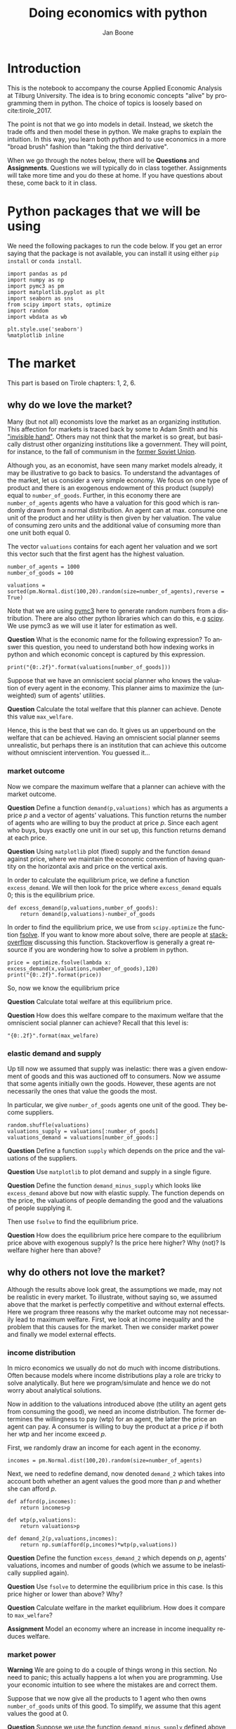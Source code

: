 #+Title: Doing economics with python
#+Author: Jan Boone
#+LANGUAGE:  en
#+INFOJS_OPT: view:showall toc:t ltoc:t mouse:underline path:http://orgmode.org/org-info.js
#+HTML_HEAD: <link rel="stylesheet" type="text/css" href="../css/notebook.css" />
#+LaTeX_CLASS: article-nodefaults
#+LaTeX_HEADER: \usepackage{sectsty}
#+LaTeX_HEADER: \sectionfont{\normalfont\scshape}
#+LaTeX_HEADER: \subsectionfont{\normalfont\itshape}
#+latex_header: \usepackage[round,authoryear]{natbib}
#+EXPORT_SELECT_TAGS: export
#+EXPORT_EXCLUDE_TAGS: noexport
#+OPTIONS: \n:nil @:t ::t |:t ^:{} _:{} *:t TeX:t LaTeX:t
#+STARTUP: showall
#+LaTeX: \maketitle
#+OPTIONS: d:(not "ANSWER")

* Introduction

This is the notebook to accompany the course Applied Economic Analysis at Tilburg University. The idea is to bring economic concepts "alive" by programming them in python. The choice of topics is loosely based on cite:tirole_2017.

The point is not that we go into models in detail. Instead, we sketch the trade offs and then model these in python. We make graphs to explain the intuition. In this way, you learn both python and to use economics in a more "broad brush" fashion than "taking the third derivative".

When we go through the notes below, there will be *Questions* and *Assignments*. Questions we will typically do in class together. Assignments will take more time and you do these at home. If you have questions about these, come back to it in class.


* Python packages that we will be using

We need the following packages to run the code below. If you get an error saying that the package is not available, you can install it using either ~pip install~ or ~conda install~.

#+BEGIN_SRC ipython :exports code
import pandas as pd
import numpy as np
import pymc3 as pm
import matplotlib.pyplot as plt
import seaborn as sns
from scipy import stats, optimize
import random
import wbdata as wb

plt.style.use('seaborn')
%matplotlib inline
#+END_SRC

#+RESULTS:
:RESULTS:
# Out[1]:
# output
: /Users/boone/anaconda3/lib/python3.6/site-packages/h5py/__init__.py:36: FutureWarning: Conversion of the second argument of issubdtype from `float` to `np.floating` is deprecated. In future, it will be treated as `np.float64 == np.dtype(float).type`.
:   from ._conv import register_converters as _register_converters
: 
:END:

* The market

This part is based on Tirole chapters: 1, 2, 6.

** why do we love the market?

Many (but not all) economists love the market as an organizing institution. This affection for markets is traced back by some to Adam Smith and his [[https://en.wikipedia.org/wiki/Invisible_hand]["invisible hand"]]. Others may not think that the market is so great, but basically distrust other organizing institutions like a government. They will point, for instance, to the fall of communism in the [[https://en.wikipedia.org/wiki/Revolutions_of_1989][former Soviet Union]].

Although you, as an economist, have seen many market models already,
it may be illustrative to go back to basics. To understand the
advantages of the market, let us consider a very simple economy. We
focus on one type of product and there is an exogenous endowment of
this product (supply) equal to ~number_of_goods~. Further, in this
economy there are ~number_of_agents~ agents who have a valuation for
this good which is randomly drawn from a normal distribution. An agent
can at max. consume one unit of the product and her utility is then
given by her valuation. The value of consuming zero units and the
additional value of consuming more than one unit both equal 0.

The vector ~valuations~ contains for each agent her valuation and we sort this vector such that the first agent has the highest valuation.

#+BEGIN_SRC ipython
number_of_agents = 1000
number_of_goods = 100

valuations = sorted(pm.Normal.dist(100,20).random(size=number_of_agents),reverse = True)
#+END_SRC

#+RESULTS:
:RESULTS:
# Out[55]:
:END:

Note that we are using [[http://docs.pymc.io/notebooks/getting_started][pymc3]] here to generate random numbers from a distribution. There are also other python libraries which can do this, e.g [[https://scipy.org/][scipy]]. We use pymc3 as we will use it later for estimation as well.


**Question** What is the economic name for the following expression? To answer this question, you need to understand both how indexing works in python and which economic concept is captured by this expression.

#+BEGIN_SRC ipython
print("{0:.2f}".format(valuations[number_of_goods]))
#+END_SRC

#+RESULTS:
:RESULTS:
# Out[56]:
# output
: 125.21
: 
:END:

Suppose that we have an omniscient social planner who knows the valuation of every agent in the economy. This planner aims to maximize the (unweighted) sum of agents' utilities.

**Question** Calculate the total welfare that this planner can achieve. Denote this value ~max_welfare~.

#+BEGIN_SRC ipython :exports none
max_welfare = np.sum(valuations[:number_of_goods])
print("{0:.2f}".format(max_welfare))
#+END_SRC

#+RESULTS:
:RESULTS:
# Out[57]:
# output
: 13464.87
: 
:END:

Hence, this is the best that we can do. It gives us an upperbound on the welfare that can be achieved. Having an omniscient social planner seems unrealistic, but perhaps there is an institution that can achieve this outcome without omniscient intervention. You guessed it...


*** market outcome

Now we compare the maximum welfare that a planner can achieve with the market outcome.

**Question** Define a function ~demand(p,valuations)~ which has as arguments a price $p$ and a vector of agents' valuations. This function returns the number of agents who are willing to buy the product at price $p$. Since each agent who buys, buys exactly one unit in our set up, this function returns demand at each price.

#+BEGIN_SRC ipython :exports none
def demand(p,valuations):
    return sum(valuations>p)
#+END_SRC

#+RESULTS:
:RESULTS:
# Out[58]:
:END:

**Question** Using ~matplotlib~ plot (fixed) supply and the function ~demand~ against price, where we maintain the economic convention of having quantity on the horizontal axis and price on the vertical axis.

#+BEGIN_SRC ipython :exports none
range_p = np.arange(60,150)

plt.plot([demand(p,valuations) for p in range_p],range_p, label = "demand")
plt.plot([number_of_goods for p in range_p],range_p, label="supply")
plt.legend()
plt.xlabel("$Q$")
plt.ylabel("$P$")
plt.show()
#+END_SRC

#+RESULTS:
:RESULTS:
# Out[59]:
# text/plain
: <Figure size 432x288 with 1 Axes>

# image/png
[[file:obipy-resources/48de63ba873b65759d43f92c5813c7a6-d0XxXL.png]]
:END:

In order to calculate the equilibrium price, we define a function ~excess_demand~. We will then look for the price where ~excess_demand~ equals 0; this is the equilibrium price.

#+BEGIN_SRC ipython
def excess_demand(p,valuations,number_of_goods):
    return demand(p,valuations)-number_of_goods
#+END_SRC

#+RESULTS:
:RESULTS:
# Out[60]:
:END:

In order to find the equilibrium price, we use from ~scipy.optimize~ the function [[https://docs.scipy.org/doc/scipy/reference/generated/scipy.optimize.fsolve.html][fsolve]]. If you want to know more about solve, there are people at [[https://stackoverflow.com/questions/8739227/how-to-solve-a-pair-of-nonlinear-equations-using-python][stackoverflow]] discussing this function. Stackoverflow is generally a great resource if you are wondering how to solve a problem in python.

#+BEGIN_SRC ipython
price = optimize.fsolve(lambda x: excess_demand(x,valuations,number_of_goods),120)
print("{0:.2f}".format(price))
#+END_SRC


So, now we know the equilibrium price

**Question** Calculate total welfare at this equilibrium price.


#+BEGIN_SRC ipython :exports none
np.sum(valuations[:demand(price,valuations)])
#+END_SRC

#+RESULTS:
:RESULTS:
# Out[62]:
# text/plain
: 13464.866134617674
:END:


**Question** How does this welfare compare to the maximum welfare that the omniscient social planner can achieve? Recall that this level is:

#+BEGIN_SRC ipython
"{0:.2f}".format(max_welfare)
#+END_SRC

#+RESULTS:
:RESULTS:
# Out[93]:
# text/plain
: '13464.87'
:END:

*** elastic demand and supply

Up till now we assumed that supply was inelastic: there was a given endowment of goods and this was auctioned off to consumers. Now we assume that some agents initially own the goods. However, these agents are not necessarily the ones that value the goods the most.

In particular, we give ~number_of_goods~ agents one unit of the good. They become suppliers.

#+BEGIN_SRC ipython
random.shuffle(valuations)
valuations_supply = valuations[:number_of_goods]
valuations_demand = valuations[number_of_goods:]
#+END_SRC

#+RESULTS:
:RESULTS:
# Out[64]:
:END:


**Question** Define a function ~supply~ which depends on the price and the valuations of the suppliers.

#+BEGIN_SRC ipython :exports none
def supply(p,valuations):
    return sum(valuations<p)
#+END_SRC

#+RESULTS:
:RESULTS:
# Out[65]:
:END:

**Question** Use ~matplotlib~ to plot demand and supply in a single figure. 

#+BEGIN_SRC ipython :exports none
range_p = np.arange(60,150)

plt.plot([demand(p,valuations_demand) for p in range_p],range_p, label = "demand")
plt.plot([supply(p,valuations_supply) for p in range_p],range_p, label="supply")
plt.legend()
plt.xlabel("$Q$")
plt.ylabel("$P$")
plt.show()
#+END_SRC

#+RESULTS:
:RESULTS:
# Out[66]:
# text/plain
: <Figure size 432x288 with 1 Axes>

# image/png
[[file:obipy-resources/48de63ba873b65759d43f92c5813c7a6-znV4gM.png]]
:END:


**Question** Define the function ~demand_minus_supply~ which looks
like ~excess_demand~ above but now with elastic supply. The function
depends on the price, the valuations of people demanding the good and
the valuations of people supplying it.

Then use ~fsolve~ to find the equilibrium price.

#+BEGIN_SRC ipython :exports none
def demand_minus_supply(p,valuations_demand,valuations_supply):
    return demand(p,valuations_demand)-supply(p,valuations_supply)

optimize.fsolve(lambda x: demand_minus_supply(x,valuations_demand,valuations_supply),120)



#+END_SRC

#+RESULTS:
:RESULTS:
# Out[67]:
# text/plain
: array([125.27357427])
:END:

**Question** How does the equilibrium price here compare to the equilibrium price above with exogenous supply? Is the price here higher? Why (not)? Is welfare higher here than above?

#+BEGIN_SRC ipython :exports none
price
#+END_SRC

#+RESULTS:
:RESULTS:
# Out[68]:
# text/plain
: array([125.27357427])
:END:

:ANSWER: 
It is the same: either suppliers will consume themselves (then they would have done so above as well) or they sell; if they sell, they sell to the same agents as above (with highest valuation).
:END:


** why do others not love the market?

Although the results above look great, the assumptions we made, may not be realistic in every market. To illustrate, without saying so, we assumed above that the market is perfectly competitive and without external effects. Here we program three reasons why the market outcome may not necessarily lead to maximum welfare. First, we look at income inequality and the problem that this causes for the market. Then we consider market power and finally we model external effects.

*** income distribution

In micro economics we usually do not do much with income distributions. Often because models where income distributions play a role are tricky to solve analytically. But here we program/simulate and hence we do not worry about analytical solutions.

Now in addition to the valuations introduced above (the utility an agent gets from consuming the good), we need an income distribution. The former determines the willingness to pay (wtp) for an agent, the latter the price an agent can pay. A consumer is willing to buy the product at a price $p$ if both her wtp and her income exceed $p$.

First, we randomly draw an income for each agent in the economy.

#+BEGIN_SRC ipython
incomes = pm.Normal.dist(100,20).random(size=number_of_agents)
#+END_SRC

#+RESULTS:
:RESULTS:
# Out[69]:
:END:

Next, we need to redefine demand, now denoted ~demand_2~ which takes into account both whether an agent values the good more than $p$ and whether she can afford $p$.

#+BEGIN_SRC ipython
def afford(p,incomes):
    return incomes>p

def wtp(p,valuations):
    return valuations>p

def demand_2(p,valuations,incomes):
    return np.sum(afford(p,incomes)*wtp(p,valuations))
#+END_SRC

#+RESULTS:
:RESULTS:
# Out[70]:
:END:


**Question** Define the function ~excess_demand_2~ which depends on $p$, agents' valuations, incomes and number of goods (which we assume to be inelastically supplied again).

#+BEGIN_SRC ipython :exports none
def excess_demand_2(p,valuations,incomes,number_of_goods):
    return demand_2(p,valuations,incomes)-number_of_goods
#+END_SRC

#+RESULTS:
:RESULTS:
# Out[71]:
:END:

**Question** Use ~fsolve~ to determine the equilibrium price in this case. Is this price higher or lower than above? Why?

:ANSWER:
  price is always lower because income constraint binds; agents always pay less, never more
:END:

#+BEGIN_SRC ipython :exports none
price_2 = optimize.fsolve(lambda x: excess_demand_2(x,valuations,incomes,number_of_goods),120)
print(price_2)
#+END_SRC

#+RESULTS:
:RESULTS:
# Out[72]:
# output
: [110.17332081]
: 
:END:

#+BEGIN_SRC ipython :exports none
price
#+END_SRC

#+RESULTS:
:RESULTS:
# Out[73]:
# text/plain
: array([125.27357427])
:END:

**Question** Calculate welfare in the market equilibrium. How does it compare to ~max_welfare~?

#+BEGIN_SRC ipython :exports none
welfare_2 = np.sum(afford(price_2,incomes)*wtp(price_2,valuations)*valuations)
print(welfare_2)
print(max_welfare)
#+END_SRC

#+RESULTS:
:RESULTS:
# Out[74]:
# output
: 12228.096806592494
: 13464.866134617674
: 
:END:


**Assignment** Model an economy where an increase in income inequality reduces welfare.

:ANSWER:
With 100 goods and 1000 agents, only few agents buy the good. By increasing the variance, some high value agents may actually get a higher income due to increased inequality. This can increase welfare. If we have 100 goods and 150 agents, the last agent to buy has income below the mean (100). Increasing inequality will tend to reduce this agent's income. This reduces the equilibrium price and hence welfare.
:END:

#+BEGIN_SRC ipython :exports none
number_of_agents_2 = 150
valuations_2 = sorted(pm.Normal.dist(100,20).random(size=number_of_agents_2),reverse = True)

income_std = 20
incomes_20 = pm.Normal.dist(100,income_std).random(size=number_of_agents_2)
price_20 = optimize.fsolve(lambda x: excess_demand_2(x,valuations_2,incomes_20,number_of_goods),80)
print(np.sum(afford(price_20,incomes_20)*wtp(price_20,valuations_2)*valuations_2))

income_std = 40
incomes_40 = pm.Normal.dist(100,income_std).random(size=number_of_agents_2)
price_40 = optimize.fsolve(lambda x: excess_demand_2(x,valuations_2,incomes_40,number_of_goods),80)
print(np.sum(afford(price_40,incomes_40)*wtp(price_40,valuations_2)*valuations_2))


#+END_SRC

#+RESULTS:
:RESULTS:
# Out[75]:
# output
: 10667.846675240511
: 10314.577161570669
: /Users/boone/anaconda3/lib/python3.6/site-packages/scipy/optimize/minpack.py:163: RuntimeWarning: The iteration is not making good progress, as measured by the 
:   improvement from the last ten iterations.
:   warnings.warn(msg, RuntimeWarning)
: 
:END:



*** market power

**Warning** We are going to do a couple of things wrong in this section. No need to panic; this actually happens a lot when you are programming. Use your economic intuition to see where the mistakes are and correct them.

Suppose that we now give all the products to 1 agent who then owns ~number_of_goods~ units of this good. To simplify, we assume that this agent values the good at 0.

**Question** Suppose we use the function ~demand_minus_supply~ defined above to calculate the equilibrium price. Would the equilibrium price increase due to market power? Why (not)?


Perhaps a monopolist would not use an auction to sell all the goods. Let's calculate the profits of the monopolist as a function of the price and the valuations of the agents.

#+BEGIN_SRC ipython
def profit(p,valuations):
    return p*demand(p,valuations)
#+END_SRC

#+RESULTS:
:RESULTS:
# Out[76]:
:END:


#+BEGIN_SRC ipython
range_p = np.arange(0,140)

plt.plot(range_p, [profit(p,valuations) for p in range_p], label = "profit")
plt.legend()
plt.xlabel("$P$")
plt.ylabel("$\pi$")
plt.show()
#+END_SRC

#+RESULTS:
:RESULTS:
# Out[77]:
# text/plain
: <Figure size 432x288 with 1 Axes>

# image/png
[[file:obipy-resources/48de63ba873b65759d43f92c5813c7a6-cTecbZ.png]]
:END:

It looks like the profit maximizing price is around 80. Recall the equilibrium price under perfect competition above:


#+BEGIN_SRC ipython
price
#+END_SRC

#+RESULTS:
:RESULTS:
# Out[78]:
# text/plain
: array([125.27357427])
:END:


**Question** Since when does a monopolist charge a lower price than a perfectly competitive market?



**Assignment** Calculate the profit maximizing price in this case.


#+BEGIN_SRC ipython :exports none
def profit(p,valuations):
    return p*min(demand(p,valuations),number_of_goods)
#+END_SRC

#+RESULTS:
:RESULTS:
# Out[79]:
:END:


#+BEGIN_SRC ipython :exports none
range_p = np.arange(120,140)

plt.plot(range_p, [profit(p,valuations) for p in range_p], label = "profit")
plt.legend()
plt.xlabel("$P$")
plt.ylabel("$\pi$")
plt.show()
#+END_SRC

#+RESULTS:
:RESULTS:
# Out[80]:
# text/plain
: <Figure size 432x288 with 1 Axes>

# image/png
[[file:obipy-resources/48de63ba873b65759d43f92c5813c7a6-8EdGjp.png]]
:END:


:ANSWER:
Is it possible that monop. price equals perf. compet. price? yes it is, if loss at the margin (from increasing $p$) exceeds the gain of the price increase. In the model we can change this by introducing a production cost equal to, say, 120. This cost does not affect the perfect compet. outcome (as $p>110$) but by reducing the margin, the monopolist willing to sell less in order to charge a higher price. In the function profit, we get $(p-120)$ instead of $p$ times quantity.
:END:



*** merger simulation

This part is based on Tirole chapter 13.

In this section, we model a more standard oligopoly market with
Cournot competition. We start with three firms and then calculate what
happens if two firms merge such that only two firms are left in the
industry. Hence, we first calculate the equilibrium with three firms,
denoted by 1, 2 and 3. Then firms 2 and 3 merge so that we are left with 2 firms; denoted by
1 and 2.

We are interested in the effects of the merger on the equilibrium price.

We assume that before the merger each firm has constant marginal costs
equal to 0.3. We assume a simple linear (inverse) demand curve of the
form $p=1-Q$ where $p$ denotes price and $Q$ total output on the market.
Total output equals the sum of each firm's output: $Q= q_1 + q_2+q_3$.

The function ~reaction~ gives the optimal reaction of a firm to the total output ~Q_other~ from its competitors. In this function, we use the routine [[https://docs.scipy.org/doc/scipy/reference/generated/scipy.optimize.fminbound.html][fminbound]]. Python does not have maximization routines, hence we minimize "minus profits" (which is the same from a mathematical point of view). The parameters ~0,1~ in this routine give the bounds over which we optimize. Since demand is of the form $p(Q)=1-Q$, we know that no firm will choose $q>1$; further we also know that $q \geq 0$.

The fixed point makes sure that for each of the three firms, their output level is equal to its optimal reaction to the output levels of its competitors. If each firm plays its optimal response, given the actions of the other players, we have a Nash equilibrium.

#+BEGIN_SRC ipython
c0 = 0.3
vector_c = [c0]*3

def p(Q):
    return 1 - Q

def costs(q,c):
    return c*q

def profits(q,Q_other,c):
    return p(q+Q_other)*q-costs(q,c)

def reaction(Q_other,c):
    q1 =  optimize.fminbound(lambda x: -profits(x,Q_other,c),0,1,full_output=1)
    return q1[0]

def fixed_point_three_firms(vector_q,vector_c):
    return [vector_q[0]-reaction(vector_q[1]+vector_q[2],vector_c[0]),
            vector_q[1]-reaction(vector_q[0]+vector_q[2],vector_c[1]),
            vector_q[2]-reaction(vector_q[0]+vector_q[1],vector_c[2])]

#+END_SRC

#+RESULTS:
:RESULTS:
# Out[81]:
:END:

We calculate the equilibrium output level, price and the Herfindahl index. The Herhindahl index is defined as the sum of squared market shares:

\begin{equation}
\label{eq:1}
H = \sum_j \left( \frac{q_j}{\sum_i q_i} \right)^{2}
\end{equation}

If we have $n$ symmtric firms, we have $H = 1/n$. Hence, more competition in the form of more firms in the market leads to a lower Herfindahl index.

#+BEGIN_SRC ipython
initial_guess_3 = [0,0,0]

Q0 = np.sum(optimize.fsolve(lambda q: fixed_point_three_firms(q,vector_c), initial_guess_3))
P0 = p(Q0)
H0 = 3*(1.0/3.0)**2

print("Before the merger")
print("=================")
print("total output: {:.3f}".format(Q0))
print("equil. price: {:.3f}".format(P0))
print("Herfn. index: {:.3f}".format(H0))
#+END_SRC

#+RESULTS:
:RESULTS:
# Out[82]:
# output
: Before the merger
: =================
: total output: 0.525
: equil. price: 0.475
: Herfn. index: 0.333
: 
:END:


**Question** Define a function ~fixed_point_two_firms~ with the same
structure as the function ~fixed_point_three_firms~ above, except that
it derives the equilibrium output levels for a duopoly (two firms).
Test this function by showing that each of the two firms produces
0.3333 in case both firms have zero costs; use ~fsolve~ as above.

#+BEGIN_SRC ipython :exports none
def fixed_point_two_firms(vector_q,vector_c):
    return [vector_q[0]-reaction(vector_q[1],vector_c[0]),
            vector_q[1]-reaction(vector_q[0],vector_c[1])]

initial_guess = [0,0]

optimize.fsolve(lambda q: fixed_point_two_firms(q,[0,0]), initial_guess)
#+END_SRC

#+RESULTS:
:RESULTS:
# Out[83]:
# text/plain
: array([0.33333333, 0.33333333])
:END:

A competition authority (CA) is asked to evaluate the effects
of a merger between firms 2 and 3. Firms 2 and 3 claim that by merging
they can reduce their constant marginal costs. But it is not clear by
how much they will reduce their costs.

The CA assumes that the marginal cost level of the merged firm is
uniformly distributed between 0 and the current marginal cost level
~c0~. The merger will not affect the marginal cost level of firm 1 which
does not merge. Firm 1's cost level remains ~c0~.

The next cell generates a vector of cost levels for the merged firm,
denoted ~c_after_merger~. Then it calculates the equilibrium output
levels for (the non-merging) firm 1 and (the merged) firm 2.

#+BEGIN_SRC ipython
c_after_merger = pm.Uniform.dist(0,c0).random(size = 100)

initial_guess = [0.2,0.2]

q1_after_merger = [optimize.fsolve(lambda q: fixed_point_two_firms(q,[c0,c]), initial_guess)[0] for c in c_after_merger]
q2_after_merger = [optimize.fsolve(lambda q: fixed_point_two_firms(q,[c0,c]), initial_guess)[1] for c in c_after_merger]
#+END_SRC

#+RESULTS:
:RESULTS:
# Out[84]:
:END:

**Question** Create a dataframe called ~df_after_merger~ with
three columns: ~c_merged_firm~, ~output_non_merging_firm~,
~output_merged_firm~ containing resp. the cost level of the merged firm,
the output level of firm 1 and the output level of firm 2.

#+BEGIN_SRC ipython :exports none
df_after_merger = pd.DataFrame({'c_merged_firm': c_after_merger, 
                                'output_non_merging_firm': q1_after_merger,
                                'output_merged_firm': q2_after_merger})
#+END_SRC

#+RESULTS:
:RESULTS:
# Out[85]:
:END:

**Question** Add three columns to the dataframe with resp. total
equilibrium output on the market, ~Q~, equilibrium price, ~P~ and the
Herfindahl index, ~H~.

#+BEGIN_SRC ipython :exports none
df_after_merger['Q'] = df_after_merger.output_non_merging_firm + df_after_merger.output_merged_firm
df_after_merger['P'] = p(df_after_merger.Q)
df_after_merger['H'] = (df_after_merger.output_non_merging_firm/df_after_merger.Q)**2+(df_after_merger.output_merged_firm/df_after_merger.Q)**2
#+END_SRC

#+RESULTS:
:RESULTS:
# Out[86]:
:END:

**Question** Make a histogram of the equilibrium price ~P~ after
the merger. Also indicate in the histogram the equilibrium price before
the merger ~P0~. Label the horizontal axis with $P$.

[hint: you may want to use matplotlib's ~hist~, ~vlines~ and ~legend~ to
make this graph (e.g use google to find these functions); but feel free
to use something else]

#+BEGIN_SRC ipython :exports none
plt.hist(df_after_merger.P, bins = 30, density = 1, label = 'after merger')
plt.vlines(P0,0,25, color = 'red', label = 'before merger')
plt.legend()
plt.xlabel('$P$')
plt.show()
#+END_SRC

#+RESULTS:
:RESULTS:
# Out[87]:
# text/plain
: <Figure size 432x288 with 1 Axes>

# image/png
[[file:obipy-resources/48de63ba873b65759d43f92c5813c7a6-2Nu1P7.png]]
:END:


**Excersise** Explain why sometimes the equilibrium price after
the merger exceeds the equilibrium price before the merger and sometimes
it is lower than the pre-merger price.

What is calculated in the following cell?

#+BEGIN_SRC ipython
np.sum(df_after_merger.P < P0)/len(df_after_merger.P)
#+END_SRC

#+RESULTS:
:RESULTS:
# Out[88]:
# text/plain
: 0.32
:END:


**Question** Make a graph with the Herfindahl index on the
horizontal axis and the equilibrium price on the vertical axis. This is
straightforward for $(H,P)$ after the merger as both values are in the
dataframe. Add in another color, the pre-merger combination ~(H0,P0)~
that we calculated above.

#+BEGIN_SRC ipython :exports none
plt.scatter(df_after_merger.H,df_after_merger.P,label='after merger')
plt.scatter(H0,P0,label='pre merger')
plt.legend()
plt.xlabel('$H$')
plt.ylabel('$P$')
#+END_SRC

#+RESULTS:
:RESULTS:
# Out[89]:
# text/plain
: Text(0,0.5,'$P$')

# text/plain
: <Figure size 432x288 with 1 Axes>

# image/png
[[file:obipy-resources/48de63ba873b65759d43f92c5813c7a6-fcWaFf.png]]
:END:


**Question** What does the figure above illustrate about the relation
between the Herfindahl index and the equilibrium price? To illustrate,
some people think that lower values of the Herfindahl index are
associated with more competitive outcome. Would you agree with this?

*** external effects

A final reason why people are not always enthusiastic about markets is the presence of external effects. One can think of pollution associated with the production of a good. We model this as follows. Assume a monopolist can produce the product at cost $c q$. But production leads to an external effect equal to $\gamma q$. Hence, the social cost of production equals $(c+\gamma)q$

We can model this as follows. 

#+BEGIN_SRC ipython
number_of_agents = 1000
valuations = np.array(sorted(pm.Normal.dist(100,20).random(size=number_of_agents),reverse = True))

def demand(p,valuations):
    return sum(valuations>p)

c = 30
γ = 80
def costs(q):
    return c*q

def externality(q):
    return γ*q

def profit_c(p,valuations):
    return p*demand(p,valuations)-costs(demand(p,valuations))

def welfare_e(p,valuations):
    return np.sum(valuations[:demand(p,valuations)])-costs(demand(p,valuations))-externality(demand(p,valuations))


#+END_SRC

#+RESULTS:
:RESULTS:
# Out[90]:
:END:

**Question** Show graphically that the welfare maximizing price exceeds the profit maximizing price.


#+BEGIN_SRC ipython :exports none
range_p = np.arange(60,150)

plt.plot(range_p, [profit_c(p,valuations) for p in range_p], label = "profit")
plt.plot(range_p, [welfare_e(p,valuations) for p in range_p], label = "welfare")
plt.legend()
plt.xlabel("$P$")
plt.ylabel("$\pi$, welfare")
plt.show()
#+END_SRC

#+RESULTS:
:RESULTS:
# Out[91]:
# text/plain
: <Figure size 432x288 with 1 Axes>

# image/png
[[file:obipy-resources/48de63ba873b65759d43f92c5813c7a6-mBAZru.png]]
:END:


**Question** What is the interpretation of this result? Which policy instrument can the government use here?


* Asymmetric information

One of the reasons why markets (or other institutions for that matter) work less well than a naive observer may think is asymmetric information. We consider here both adverse selection and moral hazard. Adverse selection we analyze in the context of insurance and moral hazard in the context of taxation.


** adverse selection

**Question** What is adverse selection?

Consider an economy with ~number_of_agents~ agents. Each agent has an endowment/income equal to ~income~ and faces a potential loss of the size ~cost~. Agents differ in the probability $\pi$ of this loss. We randomly draw 100 values for $\pi$ assuming it is uniformly distributed on $[0,1]$.

Further, agents have a utility function of the form $u(x)=x^{\rho}$.

#+BEGIN_SRC ipython
income = 1.1
cost = 1
ρ = 0.1
def u(x):
    return x**ρ

number_of_agents = 50

π = pm.Uniform.dist(0.0,1.0).random(size = number_of_agents)
π.sort()
#+END_SRC

#+RESULTS:
:RESULTS:
# Out[29]:
:END:

Since we assume that $\rho \in \langle 0, 1 \rangle$, agents are risk averse and would like to buy insurance which covers the loss. We assume that insurance covers the loss completely at a premium $\sigma$. As we assume that the probability of loss, $\pi$, is exogenous, there is no reason to have co-payments of any sort.

An agent buys insurance if and only if

\begin{equation}
\label{eq:2}
u(\text{income}-\sigma) > \pi u(\text{income}-\text{cost}) + (1-\pi) u(\text{income})
\end{equation}

**Question** Define a function ~insurance_demand~ that returns the number of agents buying insurance as a function of the premium $\sigma$.

#+BEGIN_SRC ipython :exports none
def insurance_demand(σ):
    return np.sum(u(income-σ)-(π*u(income-cost)+(1-π)*u(income))>0)
#+END_SRC

#+RESULTS:
:RESULTS:
# Out[31]:
:END:

We assume that this insurance market is perfectly competitive. That is, for each quantity supplied, insurance companies compete down the price such that the premium equals the average (expected) cost of the agents buying insurance.

**Question** Explain the code of the following function.

#+BEGIN_SRC ipython
def insurance_supply(Q):
    return np.mean(π[-Q:])*cost
#+END_SRC

#+RESULTS:
:RESULTS:
# Out[30]:
:END:

We plot demand and supply in one figure. In addition, we plot the marginal costs curve.

#+BEGIN_SRC ipython
range_Q = np.arange(1,number_of_agents+1,1)
range_sigma = np.arange(0,1.01,0.01)
plt.plot(range_Q,[insurance_supply(Q) for Q in range_Q],label="insurance supply")
plt.plot([insurance_demand(sigma) for sigma in range_sigma],range_sigma,label="insurance demand")
plt.plot(range_Q,[π[-Q]*cost for Q in range_Q],label="marginal cost")
plt.legend()
plt.xlabel('$Q$')
plt.ylabel('$\sigma$')
plt.title('Perfectly competitive insurance market')
plt.show()
#+END_SRC

#+RESULTS:
:RESULTS:
# Out[33]:
# text/plain
: <Figure size 432x288 with 1 Axes>

# image/png
[[file:obipy-resources/48de63ba873b65759d43f92c5813c7a6-JAA6bz.png]]
:END:

**Question** Interpret this figure. In particular, 
+ explain why all curves are downward sloping (is supply not usually upward sloping?)
+ what is approx. the equilibrium premium $\sigma$?
+ is the market outcome efficient?
+ what can we learn from the marginal cost curve?


**Assignment** Show graphically the effect of an increase in income on the market outcome. Does the inefficiency increase or decrease with income? Why?

#+BEGIN_SRC ipython :exports none
income = 2

def insurance_demand(σ):
    return np.sum(u(income-σ)-(π*u(income-cost)+(1-π)*u(income))>0)
plt.plot(range_Q,[insurance_supply(Q) for Q in range_Q],label="insurance supply")
plt.plot([insurance_demand(sigma) for sigma in range_sigma],range_sigma,label="insurance demand")
plt.plot(range_Q,[π[-Q]*cost for Q in range_Q],label="marginal cost")
plt.legend()
plt.show()
#+END_SRC

#+RESULTS:
:RESULTS:
# Out[35]:
# text/plain
: <Figure size 432x288 with 1 Axes>

# image/png
[[file:obipy-resources/48de63ba873b65759d43f92c5813c7a6-zW4CNz.png]]
:END:


** moral hazard: optimal taxation 

With moral hazard, agents take hidden actions. The actions that they take are affected by the incentives that they face. We consider this in the context of taxation. 

People differ in their productivity. For some people it is easy to generate a gross income $x$, for others generating such an income would be very costly in terms of effort. In the real world, such differences in productivity can be caused by IQ, education, health status etc. Here, we simply model this as an effort cost. People with a high effort cost have lower productivity than people with low effort costs. We assume that the effort cost is log-normally distributed. 

The government uses a linear tax schedule: $\tau x - \tau_0$. Hence, when you have a gross income $x$, your net income equals $(1-\tau)x+\tau_0$. Where we assume that for the economy as a whole the tax revenue is redistributed among the population. Hence, ~number_of_agents~ times $\tau_0$ has to equal the total revenue from the marginal tax rate $\tau$.

Agents maximize their utility by choosing production $x$:

\begin{equation}
\label{eq:3}
\max_{x \geq 0} (1-\tau)x+\tau_0 - cx^2
\end{equation}

where agents differ in $c$ and $c$ is not observable.
 
These two aspects are important: if $c$ were observable or if everyone was symmetric (had the same $c$) taxation would be easy. To see why, first note that income $x$ is apparently observable since taxation depends on it. Hence, the government could say to an agent $c$: I want you to produce income $x$ and you give me a share $\tau$ of this income. 

In our set-up with heterogeneity in $c$ and $c$ unobservable, the government cannot force people to generate income $x$ because some of these agents may have such a high $c$ that this is inefficient (or even impossible).

Hence, the government sets the tax schedule (in our case linear) and allows each agent to choose her own production level. The higher $\tau$, the lower an agent's production will be.

#+BEGIN_SRC ipython
number_of_agents = 200
effort_costs = pm.Lognormal.dist(mu=0.0,sd=0.5).random(size=number_of_agents)
def effort(c,τ):
    sol = optimize.minimize(lambda x: -(x*(1-τ)-c*x**2),1)
    return sol.x
#+END_SRC

#+RESULTS:
:RESULTS:
# Out[51]:
:END:

We use the following welfare function:

\begin{equation}
\label{eq:4}
W = \left(\sum_i ( (1-\tau)x_i + \tau_0 - c_i x_i^2)^{\rho} \right)^{1/\rho}
\end{equation}

With $\rho=1$, the social planner just maximizes the sum of utility. With $\rho<1$, the planner has a taste for redistribution: agents with low utility get a relatively high weight in this welfare function.

The function ~Welfare~ first calculates for a given $\tau$, what the value of $\tau_0$ is (using budget balance for the government). Then for this value of $\tau$ and $\tau_{0}$, $W$ is calculated.

#+BEGIN_SRC ipython
def Welfare(τ,ρ):
    τ_0 = np.mean([τ*effort(c,τ) for c in effort_costs])
    return (np.sum([((1-τ)*effort(c,τ)+τ_0 - c*effort(c,τ)**2)**ρ for c in effort_costs]))**(1/ρ)
#+END_SRC

#+RESULTS:
:RESULTS:
# Out[52]:
:END:

**Question** Plot ~Welfare~ as a function of $\tau$ for $\rho=1$. What is the welfare maximizing tax rate? Why?

#+BEGIN_SRC ipython :exports none
range_tax = np.arange(0,1.1,0.1)
plt.plot(range_tax,[Welfare(τ,1) for τ in range_tax])
plt.xlabel('$\\tau$')
plt.ylabel('$W$')
plt.show()
#+END_SRC

#+RESULTS:
:RESULTS:
# Out[55]:
# text/plain
: <Figure size 432x288 with 1 Axes>

# image/png
[[file:obipy-resources/48de63ba873b65759d43f92c5813c7a6-2D0DAB.png]]
:END:

**Question** What happens to the optimal tax rate as $\rho<1$ falls?

#+BEGIN_SRC ipython :exports none
range_tax = np.arange(0,1.1,0.1)
plt.plot(range_tax,[Welfare(τ,-1.5) for τ in range_tax], label="$\\rho=-1.5$")
plt.plot(range_tax,[Welfare(τ,-1.9) for τ in range_tax], label="$\\rho=-1.9$")
plt.xlabel('$\\tau$')
plt.ylabel('$W$')
plt.legend()
plt.show()
#+END_SRC

#+RESULTS:
:RESULTS:
# Out[57]:
# text/plain
: <Figure size 432x288 with 1 Axes>

# image/png
[[file:obipy-resources/48de63ba873b65759d43f92c5813c7a6-odmGXG.png]]
:END:



**Assignment** Redefine the function ~Welfare~ above such that it uses [[https://en.wikipedia.org/wiki/A_Theory_of_Justice][Rawls' criterion]] of maximizing the utility of the person who is worse off in society. Further, suppose that the government needs $g$ per head to finance a public good. What is the effect of $g$ on the optimal marginal tax rate?

#+BEGIN_SRC ipython :exports none
def Welfare_g(τ,g):
    τ_0 = np.mean([τ*effort(c,τ) for c in effort_costs])-g
    return np.min([((1-τ)*effort(c,τ)+τ_0 - c*effort(c,τ)**2) for c in effort_costs])

plt.plot(range_tax,[Welfare_g(τ,0.01) for τ in range_tax], label="$g=0$")
plt.plot(range_tax,[Welfare_g(τ,0.05) for τ in range_tax], label="$g=1$")
plt.xlabel('$\\tau$')
plt.ylabel('$W$')
plt.legend()
plt.show()



#+END_SRC

#+RESULTS:
:RESULTS:
# Out[64]:
# text/plain
: <Figure size 432x288 with 1 Axes>

# image/png
[[file:obipy-resources/48de63ba873b65759d43f92c5813c7a6-MV7T1A.png]]
:END:


:ANSWER:
There is no effect of $g$ on $\tau$. The planner already maximizes the utility of the person who is worse off (disregarding everyone else's utility). An increase in $g$ does not affect this trade off and hence there is no effect on $\tau$.
:END:


* Financial crisis

We will look at two aspects of the financial crisis. First, why are financial markets problematic in the first place. Second, many people claim that the crisis was (partly) caused by the bonus contracts used by banks. Why do banks offer their employees such contracts?


** Why is there a problem in financial markets?

The first problem in financial (and other) markets is limited liability. When banks go bankrupt they "only" loose their equity even if the debts that they accumulated exceed their equity. We run some simulations to show that this leads to banks taking excessive risks from a social point of view.

Let $x$ denote an investment opportunity: $x$ is a vector with dimension 1000. That is, we assume that there are 1000 states of the world and $x$ gives us the return in each of these states of the world. To find the expected ~profit~, we take the average over the return in all these states of the world. However, if $x$ is "very negative" (a big loss), the bank goes bankrupt and the owners only loose their ~equity~.

#+BEGIN_SRC ipython
def profit(x,equity=0):
    return np.mean(np.maximum(x,-equity))
#+END_SRC

#+RESULTS:
:RESULTS:
# Out[2]:
:END:

**Question** Create an investment opportunity ~vector_returns~ where the returns are normally distributed with mean $-10$ and standard deviation 100. As mentioned above, we assume that there are 1000 states of the world.

#+BEGIN_SRC ipython :exports none  
vector_returns = pm.Normal.dist(-10,100).random(size=1000)
#+END_SRC

#+RESULTS:
:RESULTS:
# Out[3]:
:END:

**Question** Calculate the expected (social) return from this investment ~vector_returns~.

#+BEGIN_SRC ipython :exports none
np.mean(vector_returns)
#+END_SRC

#+RESULTS:
:RESULTS:
# Out[4]:
# text/plain
: -5.578876740466831
:END:

**Question** Calculate the expected profits of the ~vector_returns~. Compare the outcome to the one above. What is the interpretation?

#+BEGIN_SRC ipython  
profit(vector_returns)
#+END_SRC

#+RESULTS:
:RESULTS:
# Out[5]:
# text/plain
: 37.095684081320634
:END:


**Question** Explain what is coded in the following code cell. E.g. what is the point of the 10000?

#+BEGIN_SRC ipython
v_std = np.arange(0,200,1)
v_returns = [pm.Normal.dist(-10,std).random(size=1000) for std in v_std]
plt.scatter([np.std(vx) for vx in v_returns],[profit(vx) for vx in v_returns], label="no equity")
plt.scatter([np.std(vx) for vx in v_returns],[profit(vx,60) for vx in v_returns], label="equity equals 60")
plt.scatter([np.std(vx) for vx in v_returns],[profit(vx,10000) for vx in v_returns], label="social value")
plt.xlabel('$\sigma$')
plt.ylabel('return')
plt.legend()
plt.show()
#+END_SRC

#+RESULTS:
:RESULTS:
# Out[13]:
# text/plain
: <Figure size 432x288 with 1 Axes>

# image/png
[[file:obipy-resources/48de63ba873b65759d43f92c5813c7a6-yp0M1R.png]]
:END:

**Question** Explain the economic intuition of the graph above.

** Why these bonus contracts?

Bonus contracts are generally a reaction to [[Asymmetric information][asymmetric information]]. Let's first consider moral hazard.

*** moral hazard

How do your employees choose their investment opportunities? There are a number of things that you may worry about. Suppose you would pay everyone a fixed salary that does not depend on performance. Then your employees may randomly pick an investment opportunity without analyzing whether this is the best opportunity. The rest of the time, they simply enjoy the sun. Or they may invest your money in the new webshop of their brother in law. This may increase their status in their family but does not necessarily boost your profits. 

Since it is hard for banks to monitor exactly what investment opportunities their employees choose and how risky these are, it seems a good idea to give them some incentive to choose the right investment. One way to do this is to reward good outcomes. That is, the higher the return is, the higher their income will be. That is, employees get a bonus for good /outcomes/. Not for investments with a high expected outcome because that is hard to monitor.

cite:tirole_2017 claims that before the financial crisis investments bank offered high bonuses to attract talented employees (page 345). These bonuses led to inefficient risky behaviour by these employees. But why should competition for talent lead to inefficiencies?

We follow cite:bijlsma2018 to model this question. The structure of this model is comparable to our analysis of [[moral hazard: optimal taxation]] above. For a given bonus contract, employees choose the investment project that maximizes their own income. Knowing this, the bank sets the bonus contract to maximize its profits.

Assume that there are 3 states of the world: the good state where the bank receives $y_g$ as return on the investment; a bad state where the bank makes a loss $y_b <0$ on the project and an "average state" where the bank earns $y_a \in \langle 0, y_g \rangle$. The employee can choose from a set of investment projects that differ in their probabilities over these 3 states of the world. We model this as follows. 

Projects are indexed with their probability $q \in [0,1]$ of the "average state". For a given $q$, the probabilities of the other two states are given by $q_g = \alpha (1-q)(1+q)$ where $\alpha \in [0,0.5]$ denotes the "talent" of the employee and $q_b = 1- q - q_g$ resp. More talented agents (higher $\alpha$) have a higher probability of the good state and a lower probability of the bad state for a given probability $q_a = q$.

The bank cannot observe the project choice $q$ of the employee but it can observe and contract upon the outcome $y_{g,a,b}$. Hence, it can specify a wage for each state $w_{g,a,b}$. The limited liability of the agent is modelled as $w_g,w_a,w_b \geq 0$. The bank cannot fine ($w<0$) its employee. 

**Question** What does a contract with a constant wage look like?

We specify values for $y_{g,a,b}$, define the functions for $q_g$ and $q_b$. 

#+BEGIN_SRC ipython
y_a = 1
y_g = 10
y_b = -20

def q_g(q,ability):
    return ability*(1-q)*(1+q)

def q_b(q,ability):
    return 1 - q - q_g(q,ability)
#+END_SRC

#+RESULTS:
:RESULTS:
# Out[15]:
:END:

**Question** Define a function ~q_choice~ of the wage vector $w$ and ~ability~ of the employee. [hint: the vector $w$ only needs to have 2 dimensions]

#+BEGIN_SRC ipython :exports none
def q_choice(w,ability): # w = [w_a,w_g]
    choice = optimize.fminbound(lambda x: -(q_g(x,ability)*w[1] + x*w[0]),0,1,disp=0) #note the minus sign in front of the lambda function
    return choice

#+END_SRC

#+RESULTS:
:RESULTS:
# Out[16]:
:END:

Given the function ~q_choice~, the function ~bank_choices~ derives the optimal wage vector $w=[w_a,w_g]$ for a given ~ability~ of the employee. Then contract derives optimal risk choice $q$ as a function of ~ability~ and the outside option of the employee. If the outside option of the employee is so high that it is no longer profitable for the bank to hire this employee, the function returns $-1$.

#+BEGIN_SRC ipython 
initial_guess = [0.5,1.5]

def bank_choices(ability):
    opt_w = optimize.fmin(lambda x: -(q_g(q_choice(x,ability),ability)*y_g + q_choice(x,ability)*y_a + (1-q_choice(x,ability)-q_g(q_choice(x,ability),ability))*y_b),initial_guess, disp=0)
    return [opt_w,q_choice(opt_w,ability)]

def contract(ability,outside_option):
    q = bank_choices(ability)[1]
    profit = q*y_a + q_g(q,ability)*y_g + q_b(q,ability)*y_b
    if profit - outside_option >= 0:
        q_out = q
    else:
        q_out = -1
    return q_out

#+END_SRC

#+RESULTS:
:RESULTS:
# Out[17]:
:END:

*Question* Plot the optimal $q$ for the bank as a function of the outside option of an employee with ~ability~ equal to $0.5$. Do this for outside options between 0 and 4.

#+BEGIN_SRC ipython :exports none
range_outside_options = np.arange(0,4.01,0.01)
plt.plot(range_outside_options, [contract(0.5,o) for o in range_outside_options])
#+END_SRC

#+RESULTS:
:RESULTS:
# Out[18]:
# text/plain
: [<matplotlib.lines.Line2D at 0x1c1a431550>]

# text/plain
: <Figure size 432x288 with 1 Axes>

# image/png
[[file:obipy-resources/48de63ba873b65759d43f92c5813c7a6-FZO3FU.png]]
:END:


*Questions* Do we see that as competition for talented employees intensifies, thereby increasing their outside options, banks tend to offer them more risky contracts? Why (not)?

:ANSWER:
Hence, we see that more competition for talented traders which increases their outside options (offers from other banks) does not increase the risks that the banks induce traders to take. Hence, we need to add something to the story to make sense of this. Therefore we will elaborate the model.
:END:

Now we add the second form of asymmetric information: adverse selection. Before we do this and in order to speed up the code below, we will also solve the problem above analytically.

The bank solves the following optimization problem:
\begin{equation}
\label{eq:5}
\max_q qy_a + \alpha (1-q)(1+q)y_g + (1-q-\alpha (1-q)(1+q)) y_b
\end{equation}

*Question* By taking the first order condition for $q$, show that the bank would like to implement:
\begin{equation}
\label{eq:6}
q = \frac{y_a-y_b}{2\alpha(y_g-y_b)}
\end{equation}
What is the optimal $q$ for a trader with $\alpha=0.5$?

*Question* For a social planner, the damage in the bad state ($y_b$) may be bigger (i.e. more negative) than for the bank. The bank only loses its equity, the government may need to bail out the bank or there can be a bank run if one bank collapses. What is the effect on the optimal $q$ of lower (more negative) $y_b$?

*Question* A less talented trader has lower $\alpha$; what is the effect on $q$?

*Question* Use equation (ref:eq:6) to find the $q$ chosen by a worker facing a bonus contract with $w_a,w_g$.

*** moral hazard and adverse selection

Suppose now that there are two types of traders: one talented and the other less so. The bank cannot distinguish these types by just observing them. They may have the same education degrees and work experience. But some have a "knack" for observing opportunities and taking risks, which the others lack.

The bank is willing to pay a lot to remunerate the top traders, but not the average ones. However, the average ones will try to look like the top traders to also earn these stellar incomes. To avoid the average ones to take these risks, the bank needs to pay them enough to stop them from mimicking the top traders.

To simplify the analysis here, we make a number of assumptions:
+ first, the fraction of top traders equals 0.5
+ the outside option of the average traders is so low that top traders are never interested in mimicking average traders; but average traders do want to mimic top traders
+ top traders are only paid in terms of bonus payments ($w_a,w_g$); not a fixed income component
+ when we optimize over the top trader's wages below, we take the $q$ for the average traders and the profit they generate as given (and equal to their optimal profit for the bank)

The last two points can actually be proved (in this sense, they are not assumptions); but we are not going to worry about this.

Since top traders only receive bonus payments, it must be the case that:
\begin{equation}
\label{eq:7}
\text{outside_option}=qw_a + \alpha_h (1-q)(1+q) w_g
\end{equation}
Defining the bonus ratio are $R=w_a/w_g$, we see that
\begin{equation}
\label{eq:8}
w_g = \frac{\text{outside_option}}{qR+\alpha_h(1-q)(1+q)}
\end{equation}
and hence we find that $w_a = R w_g$.

The code below derives the optimal value of this bonus ratio $R$.

*Question* Explain why $R$ can be interpreted as the "riskiness" of the bonus contract.

#+BEGIN_SRC ipython
α_l = 0.1
α_h = 0.5

def profit(R,outside_option):
    q = R/(2*α_h)
    w_g = outside_option/(R*q + q_g(q,α_h))
    mimic_q = R/(2*α_l)
    w_a = R*w_g
    wage_l = mimic_q*w_a+q_g(mimic_q,α_l)*w_g
    profit = 0.5*(q*y_a + q_g(q,α_h)*y_g+(1-q-q_g(q,α_h))*y_b - outside_option) - 0.5*wage_l
    return [profit, q]

initial_guess = 0.5

def outcome_h(outside_option):
    wages_h = optimize.fmin(lambda x: -profit(x,outside_option)[0],initial_guess, disp=0)
    return profit(wages_h,outside_option)[1]
   
#+END_SRC

#+RESULTS:
:RESULTS:
# Out[19]:
:END:

Finally, we plot the optimal value of $q$ as a function of the outside option.
#+BEGIN_SRC ipython
plt.plot(range_outside_options,[outcome_h(o) for o in range_outside_options])
#+END_SRC

#+RESULTS:
:RESULTS:
# Out[20]:
# text/plain
: [<matplotlib.lines.Line2D at 0x1c1a4641d0>]

# text/plain
: <Figure size 432x288 with 1 Axes>

# image/png
[[file:obipy-resources/48de63ba873b65759d43f92c5813c7a6-z2nv01.png]]
:END:



*Question* What does the graph above show? What is the intuition for this?



:ANSWER:
The graph shows that as competition for top traders increases their outside options, banks induce them to take more risks. Even more risk than is optimal for the bank itself.

The intuition for this is: start at first best bonus $w$ for the top traders. Distorting $w$ towards more risk only has a second order effect on profits from top traders. However, since average traders are not so good at taking risks, it allows the bank to reduce the wage paid to these average traders. This is a first order effect.

In other words, part of the higher remuneration that is paid to top traders "leaks away" to average traders. To prevent this leak, more is paid out in the good state ($w_g$ is increased) as top traders are better in getting this good outcome.
:END:

* Using python for empirical research

We consider two ways in which python can be useful for empirical research. First, the use of API's to download datasets. Second, the use of hacker statistics.

** API's to get data

A good reason to use python for data analysis is the option to get on-line data directly into your notebook without going to the website first to download this data. A number of institutes have such python API's. To illustrate this, we use the Worldbank API as described on [[http://wbdata.readthedocs.io/en/latest/][this website]].

The advantage of doing your analysis in this way is that your research becomes better reproducible. Everyone can run the same code and then go through your code of data cleaning steps to end up with the same data set. If instead you first download the data to your computer, then use excel to clean the data and then start analyzing it (say, with stata), no one will be able to reproduce the exact steps that you have taken.

To illustrate the Worldbank API, we will look at the development over time of inequality in gdp per head. So we want measures of gdp per head. The API allows us to search for such indicators in the Worldbank data set. The column on the left gives the name of the variables (that we will use below to download the data); the column on the right explains what the variable provides.

#+BEGIN_SRC ipython
wb.search_indicators("gdp per capita")
#+END_SRC

#+RESULTS:
:RESULTS:
# Out[24]:
# output
: 6.0.GDPpc_constant      	GDP per capita, PPP (constant 2011 international $) 
: FB.DPT.INSU.PC.ZS       	Deposit insurance coverage (% of GDP per capita)
: NY.GDP.PCAP.PP.KD.ZG    	GDP per capita, PPP annual growth (%)
: NY.GDP.PCAP.PP.KD.87    	GDP per capita, PPP (constant 1987 international $)
: NY.GDP.PCAP.PP.KD       	GDP per capita, PPP (constant 2011 international $)
: NY.GDP.PCAP.PP.CD       	GDP per capita, PPP (current international $)
: NY.GDP.PCAP.KN          	GDP per capita (constant LCU)
: NY.GDP.PCAP.KD.ZG       	GDP per capita growth (annual %)
: NY.GDP.PCAP.KD          	GDP per capita (constant 2010 US$)
: NY.GDP.PCAP.CN          	GDP per capita (current LCU)
: NY.GDP.PCAP.CD          	GDP per capita (current US$)
: NV.AGR.PCAP.KD.ZG       	Real agricultural GDP per capita growth rate (%)
: SE.XPD.TERT.PC.ZS       	Government expenditure per student, tertiary (% of GDP per capita)
: SE.XPD.SECO.PC.ZS       	Government expenditure per student, secondary (% of GDP per capita)
: SE.XPD.PRIM.PC.ZS       	Government expenditure per student, primary (% of GDP per capita)
: UIS.XUNIT.GDPCAP.4.FSGOV	Government expenditure per post-secondary non-tertiary student as % of GDP per capita (%)
: UIS.XUNIT.GDPCAP.3.FSGOV	Government expenditure per upper secondary student as % of GDP per capita (%)
: UIS.XUNIT.GDPCAP.2.FSGOV	Government expenditure per lower secondary student as % of GDP per capita (%)
: 
:END:

Let's say that we are interested in "GDP per capita, PPP (constant 2011 international $)", we specify this indicator in a dictionary where the key is the "official name" of the variable and the value is the way that we want to refer to the variable (in this case: "GDP_per_head").

With ~get_dataframe~ we actually download the data into the dataframe ~df_wb~. We reset the index in this case (just see what happens to the dataframe if you don't do this). And we look at the first 5 rows to get an idea of what the data are.

#+BEGIN_SRC ipython :exports text/org
indicators = {"NY.GDP.PCAP.PP.KD": "GDP_per_head"}
df_wb = wb.get_dataframe(indicators, convert_date=True)
df_wb.reset_index(inplace = True)
df_wb.head()
#+END_SRC

#+RESULTS:
:RESULTS:
# Out[25]:
# text/plain
:       country       date  GDP_per_head
: 0  Arab World 2017-01-01           NaN
: 1  Arab World 2016-01-01  15500.530523
: 2  Arab World 2015-01-01  15342.766482
: 3  Arab World 2014-01-01  15199.008915
: 4  Arab World 2013-01-01  15174.101703

# text/html
#+BEGIN_EXPORT html
<div>
<style scoped>
    .dataframe tbody tr th:only-of-type {
        vertical-align: middle;
    }

    .dataframe tbody tr th {
        vertical-align: top;
    }

    .dataframe thead th {
        text-align: right;
    }
</style>
<table border="1" class="dataframe">
  <thead>
    <tr style="text-align: right;">
      <th></th>
      <th>country</th>
      <th>date</th>
      <th>GDP_per_head</th>
    </tr>
  </thead>
  <tbody>
    <tr>
      <th>0</th>
      <td>Arab World</td>
      <td>2017-01-01</td>
      <td>NaN</td>
    </tr>
    <tr>
      <th>1</th>
      <td>Arab World</td>
      <td>2016-01-01</td>
      <td>15500.530523</td>
    </tr>
    <tr>
      <th>2</th>
      <td>Arab World</td>
      <td>2015-01-01</td>
      <td>15342.766482</td>
    </tr>
    <tr>
      <th>3</th>
      <td>Arab World</td>
      <td>2014-01-01</td>
      <td>15199.008915</td>
    </tr>
    <tr>
      <th>4</th>
      <td>Arab World</td>
      <td>2013-01-01</td>
      <td>15174.101703</td>
    </tr>
  </tbody>
</table>
</div>
#+END_EXPORT
:END:


*Question* What do the last 10 rows look like?

#+BEGIN_SRC ipython :exports none
df_wb.tail(10)
#+END_SRC

#+RESULTS:
:RESULTS:
# Out[35]:
# text/plain
:         country       date  GDP_per_head
: 15302  Zimbabwe 1969-01-01           NaN
: 15303  Zimbabwe 1968-01-01           NaN
: 15304  Zimbabwe 1967-01-01           NaN
: 15305  Zimbabwe 1966-01-01           NaN
: 15306  Zimbabwe 1965-01-01           NaN
: 15307  Zimbabwe 1964-01-01           NaN
: 15308  Zimbabwe 1963-01-01           NaN
: 15309  Zimbabwe 1962-01-01           NaN
: 15310  Zimbabwe 1961-01-01           NaN
: 15311  Zimbabwe 1960-01-01           NaN

# text/html
#+BEGIN_EXPORT html
<div>
<style scoped>
    .dataframe tbody tr th:only-of-type {
        vertical-align: middle;
    }

    .dataframe tbody tr th {
        vertical-align: top;
    }

    .dataframe thead th {
        text-align: right;
    }
</style>
<table border="1" class="dataframe">
  <thead>
    <tr style="text-align: right;">
      <th></th>
      <th>country</th>
      <th>date</th>
      <th>GDP_per_head</th>
    </tr>
  </thead>
  <tbody>
    <tr>
      <th>15302</th>
      <td>Zimbabwe</td>
      <td>1969-01-01</td>
      <td>NaN</td>
    </tr>
    <tr>
      <th>15303</th>
      <td>Zimbabwe</td>
      <td>1968-01-01</td>
      <td>NaN</td>
    </tr>
    <tr>
      <th>15304</th>
      <td>Zimbabwe</td>
      <td>1967-01-01</td>
      <td>NaN</td>
    </tr>
    <tr>
      <th>15305</th>
      <td>Zimbabwe</td>
      <td>1966-01-01</td>
      <td>NaN</td>
    </tr>
    <tr>
      <th>15306</th>
      <td>Zimbabwe</td>
      <td>1965-01-01</td>
      <td>NaN</td>
    </tr>
    <tr>
      <th>15307</th>
      <td>Zimbabwe</td>
      <td>1964-01-01</td>
      <td>NaN</td>
    </tr>
    <tr>
      <th>15308</th>
      <td>Zimbabwe</td>
      <td>1963-01-01</td>
      <td>NaN</td>
    </tr>
    <tr>
      <th>15309</th>
      <td>Zimbabwe</td>
      <td>1962-01-01</td>
      <td>NaN</td>
    </tr>
    <tr>
      <th>15310</th>
      <td>Zimbabwe</td>
      <td>1961-01-01</td>
      <td>NaN</td>
    </tr>
    <tr>
      <th>15311</th>
      <td>Zimbabwe</td>
      <td>1960-01-01</td>
      <td>NaN</td>
    </tr>
  </tbody>
</table>
</div>
#+END_EXPORT
:END:

If you like the dataframe that you have downloaded from the web, you can save it with pandas ~to_csv~. We save the data in the subdirectory "data".

#+BEGIN_SRC ipython
df_wb.to_csv('data/worldbank_data_gdp_per_capita.csv')
#+END_SRC

#+RESULTS:
:RESULTS:
# Out[78]:
:END:


Let's compare the distribution of gdp per head in 1990 with the distribution in 2017. In order to illustrate how we can combine dataframes in pandas, we first define separate dataframes for the years 1990 and 2017.

#+BEGIN_SRC ipython
df_1990=df_wb[df_wb['date']=='1990-01-01']
df_2017=df_wb[df_wb['date']=='2017-01-01']
#+END_SRC

#+RESULTS:
:RESULTS:
# Out[26]:
:END:

*Question* What does the dataframe ~df_1990~ look like?

#+BEGIN_SRC ipython :exports none
df_1990.head()
#+END_SRC

#+RESULTS:
:RESULTS:
# Out[37]:
# text/plain
:                             country       date  GDP_per_head
: 27                       Arab World 1990-01-01  10450.208542
: 85           Caribbean small states 1990-01-01   9387.693760
: 143  Central Europe and the Baltics 1990-01-01  12257.927436
: 201      Early-demographic dividend 1990-01-01   4243.600332
: 259             East Asia & Pacific 1990-01-01   4964.741818

# text/html
#+BEGIN_EXPORT html
<div>
<style scoped>
    .dataframe tbody tr th:only-of-type {
        vertical-align: middle;
    }

    .dataframe tbody tr th {
        vertical-align: top;
    }

    .dataframe thead th {
        text-align: right;
    }
</style>
<table border="1" class="dataframe">
  <thead>
    <tr style="text-align: right;">
      <th></th>
      <th>country</th>
      <th>date</th>
      <th>GDP_per_head</th>
    </tr>
  </thead>
  <tbody>
    <tr>
      <th>27</th>
      <td>Arab World</td>
      <td>1990-01-01</td>
      <td>10450.208542</td>
    </tr>
    <tr>
      <th>85</th>
      <td>Caribbean small states</td>
      <td>1990-01-01</td>
      <td>9387.693760</td>
    </tr>
    <tr>
      <th>143</th>
      <td>Central Europe and the Baltics</td>
      <td>1990-01-01</td>
      <td>12257.927436</td>
    </tr>
    <tr>
      <th>201</th>
      <td>Early-demographic dividend</td>
      <td>1990-01-01</td>
      <td>4243.600332</td>
    </tr>
    <tr>
      <th>259</th>
      <td>East Asia &amp; Pacific</td>
      <td>1990-01-01</td>
      <td>4964.741818</td>
    </tr>
  </tbody>
</table>
</div>
#+END_EXPORT
:END:

Both dataframes have a column ~country~. Hence, we can merge the dataframes on this column. There are a number of ~how~ methods, here we use 'inner' which means that only countries that are present in both datasets will be in ~df_merged~. To distinguish the columns, like ~GDP_per_head~ from the two dataframes, we can provide suffixes. All columns from ~df_1990~ (except for ~country~) will be suffixed with '_1990'; and similarly for 2017.

#+BEGIN_SRC ipython
df_merged = pd.merge(df_1990, df_2017, on=['country'], suffixes=['_1990', '_2017'], how='inner')

#+END_SRC

#+RESULTS:
:RESULTS:
# Out[27]:
:END:

*Question* To see how the suffixes work, check what ~df_merged~ looks like.

#+BEGIN_SRC ipython :exports none
df_merged.head()
#+END_SRC

#+RESULTS:
:RESULTS:
# Out[39]:
# text/plain
:                           country  date_1990  GDP_per_head_1990  date_2017  \
: 0                      Arab World 1990-01-01       10450.208542 2017-01-01   
: 1          Caribbean small states 1990-01-01        9387.693760 2017-01-01   
: 2  Central Europe and the Baltics 1990-01-01       12257.927436 2017-01-01   
: 3      Early-demographic dividend 1990-01-01        4243.600332 2017-01-01   
: 4             East Asia & Pacific 1990-01-01        4964.741818 2017-01-01   
: 
:    GDP_per_head_2017  
: 0       15413.791998  
: 1       14356.372119  
: 2       26499.126110  
: 3        8857.519723  
: 4       16525.394471  

# text/html
#+BEGIN_EXPORT html
<div>
<style scoped>
    .dataframe tbody tr th:only-of-type {
        vertical-align: middle;
    }

    .dataframe tbody tr th {
        vertical-align: top;
    }

    .dataframe thead th {
        text-align: right;
    }
</style>
<table border="1" class="dataframe">
  <thead>
    <tr style="text-align: right;">
      <th></th>
      <th>country</th>
      <th>date_1990</th>
      <th>GDP_per_head_1990</th>
      <th>date_2017</th>
      <th>GDP_per_head_2017</th>
    </tr>
  </thead>
  <tbody>
    <tr>
      <th>0</th>
      <td>Arab World</td>
      <td>1990-01-01</td>
      <td>10450.208542</td>
      <td>2017-01-01</td>
      <td>15413.791998</td>
    </tr>
    <tr>
      <th>1</th>
      <td>Caribbean small states</td>
      <td>1990-01-01</td>
      <td>9387.693760</td>
      <td>2017-01-01</td>
      <td>14356.372119</td>
    </tr>
    <tr>
      <th>2</th>
      <td>Central Europe and the Baltics</td>
      <td>1990-01-01</td>
      <td>12257.927436</td>
      <td>2017-01-01</td>
      <td>26499.126110</td>
    </tr>
    <tr>
      <th>3</th>
      <td>Early-demographic dividend</td>
      <td>1990-01-01</td>
      <td>4243.600332</td>
      <td>2017-01-01</td>
      <td>8857.519723</td>
    </tr>
    <tr>
      <th>4</th>
      <td>East Asia &amp; Pacific</td>
      <td>1990-01-01</td>
      <td>4964.741818</td>
      <td>2017-01-01</td>
      <td>16525.394471</td>
    </tr>
  </tbody>
</table>
</div>
#+END_EXPORT
:END:

*Question* Plot GPD per head in 1990 against GDP per head in 2017. What do you conclude about the development in inequality in these 27 years?


#+BEGIN_SRC ipython :exports none
plt.scatter(df_merged['GDP_per_head_1990'],df_merged['GDP_per_head_2017'])
plt.plot(np.arange(0,100000),np.arange(0,100000))
plt.xlabel('gdp per head in 1990')
plt.ylabel('gdp per head in 2017')
plt.show()
#+END_SRC

#+RESULTS:
:RESULTS:
# Out[28]:
# text/plain
: <Figure size 432x288 with 1 Axes>

# image/png
[[file:obipy-resources/48de63ba873b65759d43f92c5813c7a6-xNC7E8.png]]
:END:


:ANSWER:
If all points would be on the 45-degree line, the distribution of income across countries in 2017 would be the same as in 1990. Instead we see that countries with high incomes in 1990, have even higher incomes in 2017, while this is less the case for countries with low incomes in 1990.
:END:

You may wonder which observations ("dots") correspond to which countries. For this we need a plotting library that is more sophisticated on interactions than ~matplotlib~. A number of these libraries are available; here we consider [[https://bokeh.pydata.org/en/latest/docs/user_guide/quickstart.html][bokeh]]. If you want to know more about bokeh, there is a [[https://www.datacamp.com/courses/interactive-data-visualization-with-bokeh][datacamp course]].

#+BEGIN_SRC ipython
from bokeh.io import output_file, show, output_notebook
from bokeh.plotting import figure
from bokeh.models import HoverTool
output_notebook()

hover = HoverTool(tooltips=[
     ('country','@country'),
     ])

plot = figure(tools=[hover])
plot.circle('GDP_per_head_1990','GDP_per_head_2017',
    size=10, source=df_merged)
output_file('inequality.html')
show(plot)
#+END_SRC

[[./inequality.html]]


** Hacker statistics

In the last chapter of the Datacemp course [[https://www.datacamp.com/courses/intermediate-python-for-data-science][Intermediate Python for Data Science]] you have seen hacker statistics. The idea is to simulate a random process, say, 10,000 times. Then if you want to know the probability that a certain condition is satisfied (say, number of heads bigger than 10 when you throw a coin 15 times), you calculate the number of outcomes where this condition is satisfied and divide it by 10,000.

If you can program, you can recap all the statistics that you were taught (and probably forgot).

*** high school puzzles

Remember when you did statistics at high school? "In a dark cupboard there are 10 red and 20 white socks...", "you throw dice 20 times and ..." etc.

Then you had to do the most counter-intuitive mental jumping around to "understand" why the outcome was "one third".

When you can program, there is no need for this anymore. Program the probability process, replicate it 10,000 times and see what the frequency of an event is.

We will practice this, using the example given in this [[https://www.ted.com/talks/peter_donnelly_shows_how_stats_fool_juries#t-479966][Ted talk]].

+ Experiment 1: you throw a coin a number of times and wait for the pattern "HTH" to emerge;
+ Experiment 2: you throw a coin a number of times and wait for the pattern "HTT" to emerge.

In expectation, which experiment is over sooner (i.e. takes less throws to see the required pattern)?

:ANSWER:
  HTT is "faster": you throw HT (this is good for both patterns). Suppose the next throw is "not good". In exp. 1 you throw T (instead of required H), you have to start all over again in the next throw. In exp. 2 you throw H (instead of required T), you are already 1/3rd into your next sequence of HTT.
:END:

*Question* Define a function ~check~ which checks whether a list ~coin_throws~ ends with the required ~patter~ (also a list).


#+BEGIN_SRC ipython :exports none
def check(coin_throws, pattern):
    n = len(pattern)
    return (coin_throws[-n:] == pattern)
#+END_SRC


*Question* Explain what the following code block does:

#+BEGIN_SRC ipython
outcomes = ['H','T']

def waiting_time(pattern):
    throws = list(np.random.choice(outcomes,size=3))
    while not check(throws,pattern):
        throws.append(random.choice(outcomes))
    return len(throws)



#+END_SRC


*Question* Create an empty list ~waiting_times~. Then run the first experiment 50,000 times. Record the waiting time for the pattern ~['H','T','H']~ to appear --for each of these 50,000 experiments-- in the list ~wating_times~. Calculate the average waiting time and give a histogram for the waiting times.

#+BEGIN_SRC ipython :exports none
waiting_times=[]

[waiting_times.append(waiting_time(['H','T','H'])) for i in range(50000)]
print(np.mean(waiting_times))

plt.hist(waiting_times,bins=30)
plt.show()

#+END_SRC

#+RESULTS:
:RESULTS:
# Out[53]:
# output
: 9.94404
: 
# text/plain
: <Figure size 432x288 with 1 Axes>

# image/png
[[file:obipy-resources/48de63ba873b65759d43f92c5813c7a6-k7lrTa.png]]
:END:


*Question* Do the same as the previous question for experiment 2.

#+BEGIN_SRC ipython :exports none
waiting_times=[]

[waiting_times.append(waiting_time(['H','T','T'])) for i in range(50000)]
print(np.mean(waiting_times))

plt.hist(waiting_times,bins=30)
plt.show()

#+END_SRC

#+RESULTS:
:RESULTS:
# Out[54]:
# output
: 8.03474
: 
# text/plain
: <Figure size 432x288 with 1 Axes>

# image/png
[[file:obipy-resources/48de63ba873b65759d43f92c5813c7a6-zRoSn6.png]]
:END:



#+BEGIN_SRC ipython
check(['T','H','T'],['T','H'])
#+END_SRC

#+RESULTS:
:RESULTS:
# Out[32]:
# text/plain
: False
:END:



#+BEGIN_SRC ipython

test = list(np.random.choice(outcomes,size=5))
test.append('T')
test
#+END_SRC

#+RESULTS:
:RESULTS:
# Out[27]:
# text/plain
: ['H', 'T', 'H', 'H', 'T', 'T']
:END:




*** statistics

Let's start simple. Suppose we have two normally distributed variables $x,y$ with $\mu_x = 10, \mu_y = 20, \sigma_x = 3, \sigma_y =4$. We are interested in the variable $z = x+y$. Suppose you forgot what you know about the sum of normal distributions and wondered what the expectation and standard deviation is of $z$.

*Question* Simulate $z$ and calculate it mean and standard deviation.

#+BEGIN_SRC ipython :exports none
x = pm.Normal.dist(10,3).random(size=10000)
y = pm.Normal.dist(20,4).random(size=10000)
z = x+y
print("mean z: {:.2f}".format(np.mean(z)))
print("std. z: {:.2f}".format(np.std(z)))
#+END_SRC

#+RESULTS:
:RESULTS:
# Out[31]:
# output
: mean z: 30.02
: std. z: 5.00
: 
:END:

And, indeed, we know that $\mu_z = \mu_x + \mu_y$ and $\sigma_z = \sqrt{\sigma_x^2 + \sigma_y+2}$

*Question* Let $x$ be normally distributed with $\mu_x=0,\sigma_x=1$ and $y$ has a poisson distribution with $\lambda_y=5$. What is the expectation and standard deviation of $z=xy$?

#+BEGIN_SRC ipython :exports none
x = pm.Normal.dist(0,1).random(size=10000)
y = pm.Poisson.dist(5).random(size=10000)
z = x*y
print("mean z: {:.2f}".format(np.mean(z)))
print("std. z: {:.2f}".format(np.std(z)))
#+END_SRC

#+RESULTS:
:RESULTS:
# Out[32]:
# output
: mean z: 0.08
: std. z: 5.42
: 
:END:

Many students find it to hard to think of the distribution of an average or the distribution of a standard deviation.

*Question* Consider the following code block and try to understand what it does.

#+BEGIN_SRC ipython
mu = 1000
sd = 100
number_of_samples=250

def moments(n):
    samples = pm.Normal.dist(mu,sd).random(size=(number_of_samples,n))
    mus = samples.mean(axis=1)
    std = mus.std()
    return [mus,std]
#+END_SRC

#+RESULTS:
:RESULTS:
# Out[33]:
:END:

*Question* Redefine the function ~my_function(n)~ such that it goes through the points in the figure below. [hint: you do not need to fit a function, just use your knowledge of statistics]

#+BEGIN_SRC ipython :exports none
def my_function(n):
    return sd/np.sqrt(n)
#+END_SRC

#+RESULTS:
:RESULTS:
# Out[34]:
:END:

#+BEGIN_SRC ipython
def my_function(n):
    return 20
#+END_SRC

#+RESULTS:
:RESULTS:
# Out[36]:
:END:

We plot the second element of the function ~moments~ against $n$ and the function ~my_function~.

#+BEGIN_SRC ipython
range_n = np.arange(1,1000)

plt.plot(range_n,[moments(n)[1] for n in range_n], label='moments')
plt.plot(range_n,[my_function(n) for n in range_n], label='my_function')
plt.legend()
plt.xlabel('$n$')
plt.show()
#+END_SRC

#+RESULTS:
:RESULTS:
# Out[37]:
# text/plain
: <Figure size 432x288 with 1 Axes>

# image/png
[[file:obipy-resources/48de63ba873b65759d43f92c5813c7a6-LKA7H3.png]]
:END:

*Question* Explain what the following distribution below is.

:ANSWER:
This is the distribution of the average of 10 (and 100) draws from a normal distribution with average ~mu~ and standard deviation ~sd~.
:END:

#+BEGIN_SRC ipython
plt.hist(moments(10)[0],bins=30,label='$n=10$',density=True)
plt.hist(moments(100)[0],bins=30,alpha=0.6,label='$n=100$',density=True)
plt.legend()
plt.show()
#+END_SRC

#+RESULTS:
:RESULTS:
# Out[38]:
# text/plain
: <Figure size 432x288 with 1 Axes>

# image/png
[[file:obipy-resources/48de63ba873b65759d43f92c5813c7a6-7tsPVB.png]]
:END:

*Question* Compare the probability that the green, blue distribution resp. exceeds 1015.

#+BEGIN_SRC ipython :exports none
print("blue prob. higher than 1015: {:.3f}".format(np.sum(moments(10)[0]>1015)/len(moments(10)[0])))
print("green prob. higher than 1015: {:.3f}".format(np.sum(moments(100)[0]>1015)/len(moments(100)[0])))
#+END_SRC

#+RESULTS:
:RESULTS:
# Out[42]:
# output
: blue prob. higher than 1015: 0.396
: green prob. higher than 1015: 0.048
: 
:END:


*Question* Suppose you have a sample of 100 observations. The average of these observations equals 1020. Your hypothesis is that these observations were drawn from a normal distribution with mean 1000 and standard deviation 100. Would you reject this hypothesis?

#+BEGIN_SRC ipython :exports none
(np.sum(moments(100)[0]>1020))/number_of_samples

#+END_SRC

#+RESULTS:
:RESULTS:
# Out[43]:
# text/plain
: 0.032
:END:

#+BEGIN_SRC ipython :exports none
plt.hist(moments(100)[0],bins=30,density=True)
plt.vlines(1020,0,0.06)
#+END_SRC

#+RESULTS:
:RESULTS:
# Out[54]:


# text/plain
: <Figure size 432x288 with 1 Axes>

# image/png
[[file:obipy-resources/48de63ba873b65759d43f92c5813c7a6-7lGtnC.png]]
:END:


If you like this approach, see [[https://www.youtube.com/watch?time_continue=1&v=ssVsVhZEQ9M][this video]] for more examples. There is also a free book (in the form of jupyter notebooks) to [[https://github.com/CamDavidsonPilon/Probabilistic-Programming-and-Bayesian-Methods-for-Hackers][recap your statistics]].


* Regulation in health care markets

In this section, the main question is: does government regulation have an effect on markets and can we measure/quantify this?

For this we consider the effect of an increase in the deductible $d$ in Dutch basic health insurance.

Some institutional background:
+ we focus on the basic health insurance market (i.e. we ignore the supplementary health insurance market)
+ basic health insurance is mandatory in the Netherlands
+ for people below the age of 18, health care is free of charge
+ for people older than 18: pay the first $d$ euros of treatments per year yourself, treatments above $d$ are free of charge

** simple theory

Consider the following simple theoretical framework. People get
offered at max. one treatment per year. They decide whether either to
accept this treatment or to go without treatment.

The figure below plots costs $c$ of treatment vs. values $v$ of treatments. Each
treatment is a point in this figure; a combination of $c$ and $v$.

The red/blue line is the out-of-pocket payment by an agent facing two deductible levels: 365 and 170 euro resp. Treatments above the red line are always accepted. The value exceeds the out-of-pocket payment for both deductibles. Treatments below the blue line are always rejected: even with the low deductible, the value is below the out-of-pocket payment. Treatments in the yellow area are accepted with the low deductible but are rejected with the high deductible. Hence, to quantify the effect of an increase in the deductible, we want to know the probability that treatments fall in the yellow area. The more treatments in the yellow area, the bigger the fall in health care expenditure in response to an increase in $d$.

#+BEGIN_SRC ipython
def deductible(c,d):
   return min(c,d)

range_c = np.arange(0,500,0.1)
range_v170 = [deductible(c,170) for c in range_c]
range_v365 = [deductible(c,365) for c in range_c]

plt.plot(range_c,range_v365,'-', color = 'r', linewidth = 2, label = '$d=365$')
plt.plot(range_c,range_v170,'-', color = 'b', linewidth = 2, label = '$d=170$')
plt.legend()
plt.fill_between(range_c, range_v170, range_v365, facecolor='yellow')
plt.ylim(0,500)
plt.xlabel('Cost')
plt.ylabel('Value')
plt.show()
#+END_SRC

#+RESULTS:
:RESULTS:
# Out[55]:
# text/plain
: <Figure size 432x288 with 1 Axes>

# image/png
[[file:obipy-resources/48de63ba873b65759d43f92c5813c7a6-HaBHDR.png]]
:END:



** some data

To find the effect of an increase in deductible, we compare health care expenditures in the years 2011 (deductible was 170 euro) and 2014 (deductible was 365 euro). We use data from [[http://www.vektis.nl/index.php/vektis-open-data][Vektis]]. Download from this website the 'csv' files for 2011 and 2014. To use the code below, download these csv-files into the sub-directory "data" (i.e. "data" is sub-directory of the directory in which this notebook resides). 

When you open the csv files, you can see that it uses ";" as separator between columns. Hence, we use pandas' ~read_csv~ statement where we specify the separator as ';'. The data contain total cost per postal code area for a number of cost categories. The expenditures are grouped by sex and age.

The function ~get_data_into_shape~ does a number of things:
+ not all health care cost categories in the data "count" as far as the deductible is concerned. Hence, we select the ones that fall under the deductible and sum these as the relevant total expenditure under the deductible.
+ the cost categories are in Dutch, hence we translate the labels into English
+ we drop variables that we do not need for the analysis here
+ we calculate cost per head per postal code area
+ we also introduce the log of health care costs per head
+ we turn the variable ~sex~ into a category with two values ('M' for males, 'V' for females)
+ we drop the age category '91+' and turn the remaining ages into integers
+ finally, the function returns this new dataframe.

The function illustrates the data manipulation you can do with pandas. We use the same function for the 2011 and 2014 data, which means that we ignore some columns in the 2014 data that are not available in the 2011 data.

#+BEGIN_SRC ipython :exports text/org
df_2014 = pd.read_csv('data/Vektis Open Databestand Zorgverzekeringswet 2014 - postcode3.csv', sep = ';')

cost_categories_under_deductible = ['KOSTEN_MEDISCH_SPECIALISTISCHE_ZORG', 'KOSTEN_MONDZORG', 'KOSTEN_FARMACIE', 'KOSTEN_HULPMIDDELEN', 'KOSTEN_PARAMEDISCHE_ZORG_FYSIOTHERAPIE', 'KOSTEN_PARAMEDISCHE_ZORG_OVERIG', 'KOSTEN_ZIEKENVERVOER_ZITTEND', 'KOSTEN_ZIEKENVERVOER_LIGGEND', 'KOSTEN_GRENSOVERSCHRIJDENDE_ZORG', 'KOSTEN_OVERIG']

def get_data_into_shape(df):
    df['health_expenditure_under_deductible'] = df[cost_categories_under_deductible].sum(axis=1)
    df = df.rename({
        'GESLACHT':'sex',
        'LEEFTIJDSKLASSE':'age',
        'GEMEENTENAAM':'MUNICIPALITY',
        'AANTAL_BSN':'number_citizens',
        'KOSTEN_MEDISCH_SPECIALISTISCHE_ZORG':'hospital_care',
        'KOSTEN_FARMACIE':'pharmaceuticals',
        'KOSTEN_TWEEDELIJNS_GGZ':'mental_care',
        'KOSTEN_HUISARTS_INSCHRIJFTARIEF':'GP_capitation',
        'KOSTEN_HUISARTS_CONSULT':'GP_fee_for_service',
        'KOSTEN_HUISARTS_OVERIG':'GP_other',
        'KOSTEN_MONDZORG':'dental care',
        'KOSTEN_PARAMEDISCHE_ZORG_FYSIOTHERAPIE':'physiotherapy',
        'KOSTEN_KRAAMZORG':'maternity_care',
        'KOSTEN_VERLOSKUNDIGE_ZORG':'obstetrics'
    }, axis='columns')
    df.drop(['AANTAL_VERZEKERDEJAREN',
             'KOSTEN_HULPMIDDELEN',
             'KOSTEN_PARAMEDISCHE_ZORG_OVERIG',
             'KOSTEN_ZIEKENVERVOER_ZITTEND',
             'KOSTEN_ZIEKENVERVOER_LIGGEND',
             'KOSTEN_GRENSOVERSCHRIJDENDE_ZORG',
             'KOSTEN_OVERIG',
             'KOSTEN_EERSTELIJNS_ONDERSTEUNING'],inplace=True,axis=1)
    df.drop(df.index[[0]], inplace=True)
    df['sex'] = df['sex'].astype('category')
    df['age'] = df['age'].astype('category')
    df['costs_per_head']=df['health_expenditure_under_deductible']/df['number_citizens']
    df['log_costs_per_head']=np.log(1+df['health_expenditure_under_deductible']/df['number_citizens'])
    df = df[(df['age'] != '90+')]
    df['age'] = df['age'].astype(int)
    return df

df_2014 = get_data_into_shape(df_2014)
df_2014.head()
#+END_SRC

#+RESULTS:
:RESULTS:
# Out[69]:
# output
: /Users/boone/anaconda3/lib/python3.6/site-packages/IPython/core/interactiveshell.py:2785: DtypeWarning: Columns (1) have mixed types. Specify dtype option on import or set low_memory=False.
:   interactivity=interactivity, compiler=compiler, result=result)
: 
# text/plain
:   sex  age  POSTCODE_3  number_citizens  hospital_care  pharmaceuticals  \
: 1   M    0         0.0              366     1372209.26         31191.20   
: 2   M    0       101.0              590     1682944.17         25898.73   
: 3   M    0       102.0              295     1553933.53         29514.18   
: 4   M    0       103.0              288      827427.31         19263.79   
: 5   M    0       105.0              998     2965316.12         61610.42   
: 
:    KOSTEN_SPECIALISTISCHE_GGZ  GP_capitation  GP_fee_for_service  GP_other  \
: 1                      285.98        5548.60             5540.05  11525.93   
: 2                    20774.91        9816.63            10130.12  20532.03   
: 3                     7970.01        5317.49             6576.70  17426.30   
: 4                      941.40        5014.97             5708.41  14168.90   
: 5                     4780.48       16842.06            19676.01  43794.06   
: 
:    dental care  physiotherapy  maternity_care  obstetrics  \
: 1       681.02       12150.91             0.0         0.0   
: 2         0.00       17777.00             0.0         0.0   
: 3        21.29       20459.17             0.0         0.0   
: 4         0.00        9098.71             0.0         0.0   
: 5       166.98       42332.18             0.0         0.0   
: 
:    KOSTEN_GENERALISTISCHE_BASIS_GGZ  KOSTEN_GERIATRISCHE_REVALIDATIEZORG  \
: 1                               0.0                                  0.0   
: 2                               0.0                                  0.0   
: 3                               0.0                                  0.0   
: 4                               0.0                                  0.0   
: 5                               0.0                                  0.0   
: 
:    health_expenditure_under_deductible  costs_per_head  log_costs_per_head  
: 1                           1425823.15     3895.691667            8.267883  
: 2                           1753560.87     2972.137068            7.997373  
: 3                           1617184.58     5481.981627            8.609404  
: 4                            865867.07     3006.482882            8.008859  
: 5                           3118357.71     3124.606924            8.047384  

# text/html
#+BEGIN_EXPORT html
<div>
<style scoped>
    .dataframe tbody tr th:only-of-type {
        vertical-align: middle;
    }

    .dataframe tbody tr th {
        vertical-align: top;
    }

    .dataframe thead th {
        text-align: right;
    }
</style>
<table border="1" class="dataframe">
  <thead>
    <tr style="text-align: right;">
      <th></th>
      <th>sex</th>
      <th>age</th>
      <th>POSTCODE_3</th>
      <th>number_citizens</th>
      <th>hospital_care</th>
      <th>pharmaceuticals</th>
      <th>KOSTEN_SPECIALISTISCHE_GGZ</th>
      <th>GP_capitation</th>
      <th>GP_fee_for_service</th>
      <th>GP_other</th>
      <th>dental care</th>
      <th>physiotherapy</th>
      <th>maternity_care</th>
      <th>obstetrics</th>
      <th>KOSTEN_GENERALISTISCHE_BASIS_GGZ</th>
      <th>KOSTEN_GERIATRISCHE_REVALIDATIEZORG</th>
      <th>health_expenditure_under_deductible</th>
      <th>costs_per_head</th>
      <th>log_costs_per_head</th>
    </tr>
  </thead>
  <tbody>
    <tr>
      <th>1</th>
      <td>M</td>
      <td>0</td>
      <td>0.0</td>
      <td>366</td>
      <td>1372209.26</td>
      <td>31191.20</td>
      <td>285.98</td>
      <td>5548.60</td>
      <td>5540.05</td>
      <td>11525.93</td>
      <td>681.02</td>
      <td>12150.91</td>
      <td>0.0</td>
      <td>0.0</td>
      <td>0.0</td>
      <td>0.0</td>
      <td>1425823.15</td>
      <td>3895.691667</td>
      <td>8.267883</td>
    </tr>
    <tr>
      <th>2</th>
      <td>M</td>
      <td>0</td>
      <td>101.0</td>
      <td>590</td>
      <td>1682944.17</td>
      <td>25898.73</td>
      <td>20774.91</td>
      <td>9816.63</td>
      <td>10130.12</td>
      <td>20532.03</td>
      <td>0.00</td>
      <td>17777.00</td>
      <td>0.0</td>
      <td>0.0</td>
      <td>0.0</td>
      <td>0.0</td>
      <td>1753560.87</td>
      <td>2972.137068</td>
      <td>7.997373</td>
    </tr>
    <tr>
      <th>3</th>
      <td>M</td>
      <td>0</td>
      <td>102.0</td>
      <td>295</td>
      <td>1553933.53</td>
      <td>29514.18</td>
      <td>7970.01</td>
      <td>5317.49</td>
      <td>6576.70</td>
      <td>17426.30</td>
      <td>21.29</td>
      <td>20459.17</td>
      <td>0.0</td>
      <td>0.0</td>
      <td>0.0</td>
      <td>0.0</td>
      <td>1617184.58</td>
      <td>5481.981627</td>
      <td>8.609404</td>
    </tr>
    <tr>
      <th>4</th>
      <td>M</td>
      <td>0</td>
      <td>103.0</td>
      <td>288</td>
      <td>827427.31</td>
      <td>19263.79</td>
      <td>941.40</td>
      <td>5014.97</td>
      <td>5708.41</td>
      <td>14168.90</td>
      <td>0.00</td>
      <td>9098.71</td>
      <td>0.0</td>
      <td>0.0</td>
      <td>0.0</td>
      <td>0.0</td>
      <td>865867.07</td>
      <td>3006.482882</td>
      <td>8.008859</td>
    </tr>
    <tr>
      <th>5</th>
      <td>M</td>
      <td>0</td>
      <td>105.0</td>
      <td>998</td>
      <td>2965316.12</td>
      <td>61610.42</td>
      <td>4780.48</td>
      <td>16842.06</td>
      <td>19676.01</td>
      <td>43794.06</td>
      <td>166.98</td>
      <td>42332.18</td>
      <td>0.0</td>
      <td>0.0</td>
      <td>0.0</td>
      <td>0.0</td>
      <td>3118357.71</td>
      <td>3124.606924</td>
      <td>8.047384</td>
    </tr>
  </tbody>
</table>
</div>
#+END_EXPORT
:END:

We create ~costs_per_sex_age~ which contains the average health care expenditure (averaged over postal code areas) for each combination of sex and age in the data. For this we use ~pandas~ method ~groupby~.

The outcome of this ~groupby~ we plot below.

#+BEGIN_SRC ipython
costs_per_sex_age = df_2014.groupby(['sex','age'])['costs_per_head'].mean()
#+END_SRC

#+RESULTS:
:RESULTS:
# Out[57]:
:END:


** matplotlib

We plot the distribution of health care expenditure per head with age for males and females.

#+BEGIN_SRC ipython
import matplotlib.pyplot as plt
plt.style.use('seaborn')
fig = plt.figure()
ax = costs_per_sex_age['M'].plot()
ax = costs_per_sex_age['V'].plot()
ax.set_xlabel('age')
ax.set_ylabel('costs per head')
ax.set_title('average costs per age and sex')
ax.legend(['male','female'])

#+END_SRC

#+RESULTS:
:RESULTS:
# Out[58]:


# text/plain
: <Figure size 576x396 with 1 Axes>

# image/png
[[file:obipy-resources/48de63ba873b65759d43f92c5813c7a6-B5o6Aa.png]]
:END:

*Question* Can you interpret how these costs evolve with age and sex?

*Question* How can a graph like this help us to determine the effect of $d$ on health care expenditure?

** reversing the probability distributions

Above we used ~pymc3~ to generate vectors of productivities, valuations, incomes etc. using probability distributions. Here we go the "other way around". We have here distributions of health care expenditures per head and we want to identify the distributions where these come from. To illustrate this, consider the distribution of (average) costs for 30 year old males. Since, health care costs have a skewed distribution, we actually plot the distribution of log costs.

*Question* Plot health care cost distributions for different age and sex categories.

#+BEGIN_SRC ipython
df_2014.query('sex=="M" & age=="30"')['log_costs_per_head'].hist(bins=50)
#+END_SRC

#+RESULTS:
:RESULTS:
# Out[6]:


# text/plain
: <Figure size 576x396 with 1 Axes>

# image/png
[[file:obipy-resources/48de63ba873b65759d43f92c5813c7a6-yLRtHn.png]]
:END:

This distribution looks (sort of) normal. Hence, we assume that for each age and sex category ~log_costs_per_head~ are normally distributed. This implies that ~costs_per_head~ have a log-normal distribution.

We focus here on health care costs for women. Clearly, a similar analysis can be done for men. In fact, it is also possible to combine men and women into one analysis with gender fixed effects.

Here we focus on women and introduce age-fixed effects. We assume that observed costs $z$ are ~log_costs_per_head~ which are normally distributed with a mean $\mu$ and standard deviation $\sigma$ which both vary with age. We do not know these means and standard deviations ~μ[age], σ[age]~ but assume they are drawn from prior distributions. A [[https://en.wikipedia.org/wiki/Normal_distribution][normal distribution]] for $\mu$ and a half-normal distribution for $\sigma$.

This is called a Bayesian analysis which you probably never saw before. Do not worry about this; you do not need to understand the details of this analysis. If you find it interesting, there are some references at the end.

#+BEGIN_SRC ipython :async 
log_costs_per_age_female = df_2014[df_2014['sex']=='V'].groupby(['age'])['log_costs_per_head'].mean()

log_costs_per_head = df_2014[df_2014['sex']=='V'].log_costs_per_head.values
age = df_2014[df_2014['sex']=='V'].age.values


with pm.Model() as model:
    
    μ = pm.Normal('μ', 8, 3, shape=len(set(age)))
    σ = pm.HalfNormal('σ', 4, shape=len(set(age)))
    z = pm.Normal('z', μ[age], σ[age], observed=log_costs_per_head)

#+END_SRC

#+RESULTS:
:RESULTS:
# Out[59]:
:END:


#+BEGIN_SRC ipython :async :exports none
with model:
    trace = pm.sample(4000,step = pm.Metropolis(),start = pm.find_MAP())
#+END_SRC

#+RESULTS:
:RESULTS:
# Out[61]:
# output
:   0%|          | 0/5000 [00:00<?, ?it/s]logp = -1.4512e+05, ||grad|| = 6,430.9:   0%|          | 0/5000 [00:00<?, ?it/s]logp = -1.4512e+05, ||grad|| = 6,430.9:   0%|          | 1/5000 [00:00<08:44,  9.52it/s]logp = -1.4512e+05, ||grad|| = 6,430.9:   0%|          | 8/5000 [00:00<06:28, 12.83it/s]logp = -48,679, ||grad|| = 13,391:   0%|          | 10/5000 [00:00<06:28, 12.83it/s]    logp = -32,759, ||grad|| = 683.88:   0%|          | 20/5000 [00:00<06:28, 12.83it/s]logp = -32,663, ||grad|| = 1.6716:   1%|          | 30/5000 [00:00<06:27, 12.83it/s]logp = -32,663, ||grad|| = 1.6716:   1%|          | 33/5000 [00:00<04:36, 17.94it/s]logp = -32,663, ||grad|| = 1.6716: 100%|██████████| 34/34 [00:00<00:00, 109.53it/s] 
: Multiprocess sampling (4 chains in 4 jobs)
: INFO:pymc3:Multiprocess sampling (4 chains in 4 jobs)
: CompoundStep
: INFO:pymc3:CompoundStep
: >Metropolis: [σ_log__]
: INFO:pymc3:>Metropolis: [σ_log__]
: >Metropolis: [μ]
: INFO:pymc3:>Metropolis: [μ]
:   0%|          | 0/4500 [00:00<?, ?it/s]  0%|          | 1/4500 [00:00<07:47,  9.62it/s]  1%|          | 24/4500 [00:00<00:38, 115.82it/s]  1%|          | 43/4500 [00:00<00:31, 139.59it/s]  1%|▏         | 64/4500 [00:00<00:28, 156.43it/s]  2%|▏         | 83/4500 [00:00<00:27, 162.60it/s]  2%|▏         | 99/4500 [00:00<00:27, 160.01it/s]  3%|▎         | 116/4500 [00:00<00:27, 161.04it/s]  3%|▎         | 134/4500 [00:00<00:26, 162.52it/s]  3%|▎         | 153/4500 [00:00<00:26, 165.34it/s]  4%|▍         | 172/4500 [00:01<00:25, 167.62it/s]  4%|▍         | 191/4500 [00:01<00:25, 169.56it/s]  5%|▍         | 210/4500 [00:01<00:25, 170.97it/s]  5%|▌         | 229/4500 [00:01<00:24, 171.88it/s]  6%|▌         | 248/4500 [00:01<00:24, 172.85it/s]  6%|▌         | 267/4500 [00:01<00:24, 172.39it/s]  6%|▋         | 285/4500 [00:01<00:24, 170.06it/s]  7%|▋         | 304/4500 [00:01<00:24, 170.95it/s]  7%|▋         | 323/4500 [00:01<00:24, 171.59it/s]  8%|▊         | 343/4500 [00:01<00:24, 172.59it/s]  8%|▊         | 363/4500 [00:02<00:23, 173.65it/s]  9%|▊         | 383/4500 [00:02<00:23, 174.54it/s]  9%|▉         | 402/4500 [00:02<00:23, 174.73it/s]  9%|▉         | 421/4500 [00:02<00:23, 174.15it/s] 10%|▉         | 439/4500 [00:02<00:23, 173.57it/s] 10%|█         | 457/4500 [00:02<00:23, 172.88it/s] 11%|█         | 475/4500 [00:02<00:23, 173.01it/s] 11%|█         | 493/4500 [00:02<00:23, 173.17it/s] 11%|█▏        | 512/4500 [00:02<00:22, 173.60it/s] 12%|█▏        | 530/4500 [00:03<00:22, 173.64it/s] 12%|█▏        | 549/4500 [00:03<00:22, 174.08it/s] 13%|█▎        | 569/4500 [00:03<00:22, 174.67it/s] 13%|█▎        | 589/4500 [00:03<00:22, 175.21it/s] 14%|█▎        | 608/4500 [00:03<00:22, 175.56it/s] 14%|█▍        | 627/4500 [00:03<00:22, 175.20it/s] 14%|█▍        | 645/4500 [00:03<00:22, 174.73it/s] 15%|█▍        | 663/4500 [00:03<00:22, 173.77it/s] 15%|█▌        | 684/4500 [00:03<00:21, 174.53it/s] 16%|█▌        | 704/4500 [00:04<00:21, 174.98it/s] 16%|█▌        | 724/4500 [00:04<00:21, 175.52it/s] 17%|█▋        | 744/4500 [00:04<00:21, 176.03it/s] 17%|█▋        | 764/4500 [00:04<00:21, 176.45it/s] 17%|█▋        | 784/4500 [00:04<00:21, 176.94it/s] 18%|█▊        | 804/4500 [00:04<00:20, 177.11it/s] 18%|█▊        | 824/4500 [00:04<00:20, 176.42it/s] 19%|█▊        | 842/4500 [00:04<00:20, 176.38it/s] 19%|█▉        | 861/4500 [00:04<00:20, 176.50it/s] 20%|█▉        | 879/4500 [00:04<00:20, 176.56it/s] 20%|█▉        | 898/4500 [00:05<00:20, 176.80it/s] 20%|██        | 917/4500 [00:05<00:20, 176.95it/s] 21%|██        | 936/4500 [00:05<00:20, 177.11it/s] 21%|██        | 955/4500 [00:05<00:19, 177.33it/s] 22%|██▏       | 974/4500 [00:05<00:19, 177.47it/s] 22%|██▏       | 993/4500 [00:05<00:19, 177.33it/s] 22%|██▏       | 1012/4500 [00:05<00:19, 177.29it/s] 23%|██▎       | 1030/4500 [00:05<00:19, 176.67it/s] 23%|██▎       | 1047/4500 [00:05<00:19, 176.51it/s] 24%|██▎       | 1064/4500 [00:06<00:19, 176.35it/s] 24%|██▍       | 1082/4500 [00:06<00:19, 176.41it/s] 24%|██▍       | 1101/4500 [00:06<00:19, 176.60it/s] 25%|██▍       | 1119/4500 [00:06<00:19, 176.59it/s] 25%|██▌       | 1139/4500 [00:06<00:19, 176.86it/s] 26%|██▌       | 1158/4500 [00:06<00:18, 176.81it/s] 26%|██▌       | 1176/4500 [00:06<00:18, 176.64it/s] 27%|██▋       | 1194/4500 [00:06<00:18, 176.35it/s] 27%|██▋       | 1212/4500 [00:06<00:18, 175.92it/s] 27%|██▋       | 1230/4500 [00:06<00:18, 175.88it/s] 28%|██▊       | 1250/4500 [00:07<00:18, 176.10it/s] 28%|██▊       | 1269/4500 [00:07<00:18, 176.25it/s] 29%|██▊       | 1288/4500 [00:07<00:18, 176.36it/s] 29%|██▉       | 1307/4500 [00:07<00:18, 176.46it/s] 29%|██▉       | 1326/4500 [00:07<00:17, 176.54it/s] 30%|██▉       | 1345/4500 [00:07<00:17, 176.37it/s] 30%|███       | 1363/4500 [00:07<00:17, 176.24it/s] 31%|███       | 1381/4500 [00:07<00:17, 176.16it/s] 31%|███       | 1399/4500 [00:07<00:17, 176.18it/s] 31%|███▏      | 1417/4500 [00:08<00:17, 176.21it/s] 32%|███▏      | 1436/4500 [00:08<00:17, 176.34it/s] 32%|███▏      | 1456/4500 [00:08<00:17, 176.54it/s] 33%|███▎      | 1475/4500 [00:08<00:17, 176.68it/s] 33%|███▎      | 1494/4500 [00:08<00:17, 176.80it/s] 34%|███▎      | 1513/4500 [00:08<00:16, 176.86it/s] 34%|███▍      | 1532/4500 [00:08<00:16, 176.61it/s] 34%|███▍      | 1550/4500 [00:08<00:16, 176.14it/s] 35%|███▍      | 1567/4500 [00:08<00:16, 175.92it/s] 35%|███▌      | 1585/4500 [00:09<00:16, 175.90it/s] 36%|███▌      | 1603/4500 [00:09<00:16, 175.93it/s] 36%|███▌      | 1624/4500 [00:09<00:16, 176.24it/s] 37%|███▋      | 1644/4500 [00:09<00:16, 176.43it/s] 37%|███▋      | 1663/4500 [00:09<00:16, 176.55it/s] 37%|███▋      | 1683/4500 [00:09<00:15, 176.73it/s] 38%|███▊      | 1702/4500 [00:09<00:15, 176.63it/s] 38%|███▊      | 1721/4500 [00:09<00:15, 176.55it/s] 39%|███▊      | 1741/4500 [00:09<00:15, 176.74it/s] 39%|███▉      | 1760/4500 [00:09<00:15, 176.83it/s] 40%|███▉      | 1779/4500 [00:10<00:15, 176.96it/s] 40%|███▉      | 1799/4500 [00:10<00:15, 177.17it/s] 40%|████      | 1818/4500 [00:10<00:15, 177.23it/s] 41%|████      | 1838/4500 [00:10<00:15, 177.38it/s] 41%|████▏     | 1857/4500 [00:10<00:14, 177.36it/s] 42%|████▏     | 1876/4500 [00:10<00:14, 177.19it/s] 42%|████▏     | 1894/4500 [00:10<00:14, 176.97it/s] 42%|████▏     | 1912/4500 [00:10<00:14, 176.83it/s] 43%|████▎     | 1930/4500 [00:10<00:14, 176.82it/s] 43%|████▎     | 1948/4500 [00:11<00:14, 176.80it/s] 44%|████▎     | 1968/4500 [00:11<00:14, 176.97it/s] 44%|████▍     | 1986/4500 [00:11<00:14, 176.88it/s] 45%|████▍     | 2004/4500 [00:11<00:14, 176.73it/s] 45%|████▍     | 2024/4500 [00:11<00:13, 176.86it/s] 45%|████▌     | 2043/4500 [00:11<00:13, 176.90it/s] 46%|████▌     | 2061/4500 [00:11<00:13, 176.64it/s] 46%|████▌     | 2079/4500 [00:11<00:13, 176.60it/s] 47%|████▋     | 2099/4500 [00:11<00:13, 176.79it/s] 47%|████▋     | 2118/4500 [00:11<00:13, 176.86it/s] 47%|████▋     | 2137/4500 [00:12<00:13, 176.96it/s] 48%|████▊     | 2156/4500 [00:12<00:13, 176.99it/s] 48%|████▊     | 2175/4500 [00:12<00:13, 177.07it/s] 49%|████▉     | 2194/4500 [00:12<00:13, 177.12it/s] 49%|████▉     | 2213/4500 [00:12<00:12, 177.16it/s] 50%|████▉     | 2232/4500 [00:12<00:12, 176.82it/s] 50%|█████     | 2250/4500 [00:12<00:12, 176.41it/s] 50%|█████     | 2267/4500 [00:12<00:12, 176.36it/s] 51%|█████     | 2286/4500 [00:12<00:12, 176.44it/s] 51%|█████     | 2305/4500 [00:13<00:12, 176.49it/s] 52%|█████▏    | 2323/4500 [00:13<00:12, 176.48it/s] 52%|█████▏    | 2341/4500 [00:13<00:12, 176.48it/s] 52%|█████▏    | 2359/4500 [00:13<00:12, 176.44it/s] 53%|█████▎    | 2377/4500 [00:13<00:12, 176.46it/s] 53%|█████▎    | 2396/4500 [00:13<00:11, 176.56it/s] 54%|█████▎    | 2414/4500 [00:13<00:11, 176.35it/s] 54%|█████▍    | 2432/4500 [00:13<00:11, 176.32it/s] 54%|█████▍    | 2451/4500 [00:13<00:11, 176.41it/s] 55%|█████▍    | 2472/4500 [00:13<00:11, 176.59it/s] 55%|█████▌    | 2492/4500 [00:14<00:11, 176.73it/s] 56%|█████▌    | 2511/4500 [00:14<00:11, 176.80it/s] 56%|█████▌    | 2530/4500 [00:14<00:11, 176.89it/s] 57%|█████▋    | 2550/4500 [00:14<00:11, 177.03it/s] 57%|█████▋    | 2570/4500 [00:14<00:10, 177.08it/s] 58%|█████▊    | 2589/4500 [00:14<00:10, 176.64it/s] 58%|█████▊    | 2607/4500 [00:14<00:10, 176.35it/s] 58%|█████▊    | 2624/4500 [00:14<00:10, 176.04it/s] 59%|█████▊    | 2642/4500 [00:15<00:10, 176.06it/s] 59%|█████▉    | 2661/4500 [00:15<00:10, 176.14it/s] 60%|█████▉    | 2679/4500 [00:15<00:10, 176.14it/s] 60%|█████▉    | 2699/4500 [00:15<00:10, 176.27it/s] 60%|██████    | 2720/4500 [00:15<00:10, 176.45it/s] 61%|██████    | 2740/4500 [00:15<00:09, 176.58it/s] 61%|██████▏   | 2759/4500 [00:15<00:09, 176.53it/s] 62%|██████▏   | 2778/4500 [00:15<00:09, 176.43it/s] 62%|██████▏   | 2799/4500 [00:15<00:09, 176.61it/s] 63%|██████▎   | 2821/4500 [00:15<00:09, 176.84it/s] 63%|██████▎   | 2841/4500 [00:16<00:09, 176.96it/s] 64%|██████▎   | 2862/4500 [00:16<00:09, 177.14it/s] 64%|██████▍   | 2883/4500 [00:16<00:09, 177.32it/s] 65%|██████▍   | 2903/4500 [00:16<00:08, 177.45it/s] 65%|██████▍   | 2923/4500 [00:16<00:08, 177.49it/s] 65%|██████▌   | 2943/4500 [00:16<00:08, 177.31it/s] 66%|██████▌   | 2962/4500 [00:16<00:08, 177.23it/s] 66%|██████▋   | 2982/4500 [00:16<00:08, 177.32it/s] 67%|██████▋   | 3002/4500 [00:16<00:08, 177.40it/s] 67%|██████▋   | 3021/4500 [00:17<00:08, 177.38it/s] 68%|██████▊   | 3040/4500 [00:17<00:08, 177.36it/s] 68%|██████▊   | 3059/4500 [00:17<00:08, 177.42it/s] 68%|██████▊   | 3079/4500 [00:17<00:08, 177.51it/s] 69%|██████▉   | 3098/4500 [00:17<00:07, 177.58it/s] 69%|██████▉   | 3117/4500 [00:17<00:07, 177.62it/s] 70%|██████▉   | 3136/4500 [00:17<00:07, 177.52it/s] 70%|███████   | 3154/4500 [00:17<00:07, 177.52it/s] 71%|███████   | 3173/4500 [00:17<00:07, 177.57it/s] 71%|███████   | 3192/4500 [00:17<00:07, 177.60it/s] 71%|███████▏  | 3212/4500 [00:18<00:07, 177.70it/s] 72%|███████▏  | 3231/4500 [00:18<00:07, 177.77it/s] 72%|███████▏  | 3250/4500 [00:18<00:07, 177.75it/s] 73%|███████▎  | 3269/4500 [00:18<00:06, 177.78it/s] 73%|███████▎  | 3288/4500 [00:18<00:06, 177.81it/s] 73%|███████▎  | 3307/4500 [00:18<00:06, 177.83it/s] 74%|███████▍  | 3326/4500 [00:18<00:06, 177.40it/s] 74%|███████▍  | 3343/4500 [00:18<00:06, 177.26it/s] 75%|███████▍  | 3360/4500 [00:18<00:06, 177.18it/s] 75%|███████▌  | 3377/4500 [00:19<00:06, 177.11it/s] 75%|███████▌  | 3395/4500 [00:19<00:06, 177.10it/s] 76%|███████▌  | 3415/4500 [00:19<00:06, 177.20it/s] 76%|███████▋  | 3435/4500 [00:19<00:06, 177.31it/s] 77%|███████▋  | 3457/4500 [00:19<00:05, 177.49it/s] 77%|███████▋  | 3477/4500 [00:19<00:05, 177.54it/s] 78%|███████▊  | 3496/4500 [00:19<00:05, 177.41it/s] 78%|███████▊  | 3515/4500 [00:19<00:05, 177.46it/s] 79%|███████▊  | 3534/4500 [00:19<00:05, 177.42it/s] 79%|███████▉  | 3552/4500 [00:20<00:05, 177.41it/s] 79%|███████▉  | 3570/4500 [00:20<00:05, 177.40it/s] 80%|███████▉  | 3589/4500 [00:20<00:05, 177.43it/s] 80%|████████  | 3609/4500 [00:20<00:05, 177.51it/s] 81%|████████  | 3631/4500 [00:20<00:04, 177.71it/s] 81%|████████  | 3651/4500 [00:20<00:04, 177.73it/s] 82%|████████▏ | 3671/4500 [00:20<00:04, 177.69it/s] 82%|████████▏ | 3690/4500 [00:20<00:04, 177.58it/s] 82%|████████▏ | 3709/4500 [00:20<00:04, 177.62it/s] 83%|████████▎ | 3727/4500 [00:20<00:04, 177.56it/s] 83%|████████▎ | 3746/4500 [00:21<00:04, 177.58it/s] 84%|████████▎ | 3765/4500 [00:21<00:04, 177.62it/s] 84%|████████▍ | 3784/4500 [00:21<00:04, 177.67it/s] 85%|████████▍ | 3804/4500 [00:21<00:03, 177.75it/s] 85%|████████▍ | 3823/4500 [00:21<00:03, 177.80it/s] 85%|████████▌ | 3842/4500 [00:21<00:03, 177.75it/s] 86%|████████▌ | 3861/4500 [00:21<00:03, 177.48it/s] 86%|████████▌ | 3878/4500 [00:21<00:03, 177.37it/s] 87%|████████▋ | 3895/4500 [00:21<00:03, 177.30it/s] 87%|████████▋ | 3913/4500 [00:22<00:03, 177.29it/s] 87%|████████▋ | 3932/4500 [00:22<00:03, 177.34it/s] 88%|████████▊ | 3951/4500 [00:22<00:03, 177.39it/s] 88%|████████▊ | 3970/4500 [00:22<00:02, 177.45it/s] 89%|████████▊ | 3989/4500 [00:22<00:02, 177.46it/s] 89%|████████▉ | 4008/4500 [00:22<00:02, 177.46it/s] 89%|████████▉ | 4026/4500 [00:22<00:02, 177.34it/s] 90%|████████▉ | 4044/4500 [00:22<00:02, 177.34it/s] 90%|█████████ | 4062/4500 [00:22<00:02, 177.26it/s] 91%|█████████ | 4080/4500 [00:23<00:02, 177.26it/s] 91%|█████████ | 4098/4500 [00:23<00:02, 177.26it/s] 92%|█████████▏| 4118/4500 [00:23<00:02, 177.32it/s] 92%|█████████▏| 4137/4500 [00:23<00:02, 177.35it/s] 92%|█████████▏| 4156/4500 [00:23<00:01, 177.39it/s] 93%|█████████▎| 4175/4500 [00:23<00:01, 177.43it/s] 93%|█████████▎| 4194/4500 [00:23<00:01, 177.31it/s] 94%|█████████▎| 4212/4500 [00:23<00:01, 177.16it/s] 94%|█████████▍| 4230/4500 [00:23<00:01, 177.15it/s] 94%|█████████▍| 4249/4500 [00:23<00:01, 177.17it/s] 95%|█████████▍| 4268/4500 [00:24<00:01, 177.21it/s] 95%|█████████▌| 4287/4500 [00:24<00:01, 177.26it/s] 96%|█████████▌| 4306/4500 [00:24<00:01, 177.27it/s] 96%|█████████▌| 4325/4500 [00:24<00:00, 177.27it/s] 97%|█████████▋| 4345/4500 [00:24<00:00, 177.34it/s] 97%|█████████▋| 4364/4500 [00:24<00:00, 177.25it/s] 97%|█████████▋| 4382/4500 [00:24<00:00, 176.92it/s] 98%|█████████▊| 4398/4500 [00:24<00:00, 176.65it/s] 98%|█████████▊| 4415/4500 [00:25<00:00, 176.59it/s] 99%|█████████▊| 4433/4500 [00:25<00:00, 176.57it/s] 99%|█████████▉| 4454/4500 [00:25<00:00, 176.69it/s] 99%|█████████▉| 4477/4500 [00:25<00:00, 176.87it/s]100%|█████████▉| 4496/4500 [00:25<00:00, 176.91it/s]100%|██████████| 4500/4500 [00:25<00:00, 176.91it/s]
: The gelman-rubin statistic is larger than 1.2 for some parameters.
: WARNING:pymc3:The gelman-rubin statistic is larger than 1.2 for some parameters.
: The estimated number of effective samples is smaller than 200 for some parameters.
: ERROR:pymc3:The estimated number of effective samples is smaller than 200 for some parameters.
: 
:END:

#+BEGIN_SRC ipython
trace['μ'].shape
#+END_SRC

#+RESULTS:
:RESULTS:
# Out[64]:
# text/plain
: (16000, 90)
:END:



#+BEGIN_SRC ipython :exports none
summary = pm.summary(trace, varnames=['μ'])

pm.plot_posterior(trace, varnames=['μ'],ref_val = log_costs_per_age_female.values)[0]
#+END_SRC

#+RESULTS:
:RESULTS:
# Out[65]:


# text/plain
: <Figure size 864x8100 with 90 Axes>

# image/png
[[file:obipy-resources/48de63ba873b65759d43f92c5813c7a6-I3B6w2.png]]
:END:

The figures above compare the estimated distribution for $\mu$ for each age category with the observed average expenditure for this age category in the data. The observed average expenditure falls in the middle of this distribution for each age category. This suggests that the estimation makes some sense (although more tests should be done). 

The "fun" of Bayesian analysis is that we a (posterior) distribution of the population parameters $\mu$. With "classic" econometrics this is not possible, since $\mu$ is not random in that analysis.

Let's plot the average $\mu$ for each age and the observed average expenditure per age category in a graph:

#+BEGIN_SRC ipython
plt.plot(summary['mean'].values,label='calculated means')
plt.plot(log_costs_per_age_female,'o',label='observed means')
plt.legend()
#+END_SRC

#+RESULTS:
:RESULTS:
# Out[66]:


# text/plain
: <Figure size 576x396 with 1 Axes>

# image/png
[[file:obipy-resources/48de63ba873b65759d43f92c5813c7a6-ebskFV.png]]
:END:

To see the effect of the deductible, we compare the average $\mu$ for 17 year olds with the average $\mu$ for 19 year olds:

#+BEGIN_SRC ipython
summary['mean']['μ__17'] - summary['mean']['μ__19']
#+END_SRC

#+RESULTS:
:RESULTS:
# Out[67]:
# text/plain
: 0.29310833430782424
:END:

This is positive: 17 year olds spend more on health care than 19 year olds. Now you may think that although the average $\mu$ is higher for 17 year olds than for 19 year olds, but perhaps it is still likely that $\mu_{19}>\mu_{17}$. Hence we plot these $\mu$ distributions:

#+BEGIN_SRC ipython
plt.hist(trace['μ'][:,17],density=True,label='age 17',bins=50)
plt.hist(trace['μ'][:,19],density=True,label='age 19',bins=50)
plt.legend()
#+END_SRC

#+RESULTS:
:RESULTS:
# Out[82]:


# text/plain
: <Figure size 576x396 with 1 Axes>

# image/png
[[file:obipy-resources/48de63ba873b65759d43f92c5813c7a6-nPKi8p.png]]
:END:

*Question* Does this mean that expenditure of every 17 year old exceeds the expenditure of every 19 year old?

:ANSWER:
No these are the distributions of the parameters $\mu_{17,19}$. Not the individual draws out of the expenditure distributions for 17 and 19 year olds.
:END:

One explanation for this is that 17 year olds do not face a deductible, while 19 year olds do. But an other explanation is that health care expenditure simply differs by age (irrespective of a deductible). In order to control for the age effect, we re-do the analysis above for 2011. Also in 2011 we can take the difference in means for 17 and 19 year olds. If there is (only) a biological reason for the different expenditures between 17 and 19 year olds, the difference in 2011 should be the same as the difference in 2014. 

If, however, the difference in expenditures is caused by the deductible, we expect a bigger difference in 2014 than in 2011 as the deductible was higher in 2014 than in 2011. In terms of our [[simple theory]] above: the yellow area is the additional effect due to the higher deductible in 2014.

Hence, we do the same analysis as above for 2011.

#+BEGIN_SRC ipython :exports text/org
df_2011 = pd.read_csv('data/Vektis Open Databestand Zorgverzekeringswet 2011 - postcode3.csv', sep = ';')

df_2011 = get_data_into_shape(df_2011)
df_2011.head()

#+END_SRC

#+RESULTS:
:RESULTS:
# Out[83]:
# output
: /Users/boone/anaconda3/lib/python3.6/site-packages/IPython/core/interactiveshell.py:2785: DtypeWarning: Columns (1) have mixed types. Specify dtype option on import or set low_memory=False.
:   interactivity=interactivity, compiler=compiler, result=result)
: 
# text/plain
:   sex  age  POSTCODE_3  number_citizens  hospital_care  pharmaceuticals  \
: 1   M    0         0.0              399      673096.28         24352.91   
: 2   M    0       101.0              608     1141314.40         17499.50   
: 3   M    0       102.0              300      570651.81         15431.84   
: 4   M    0       103.0              287     1459149.63         42044.17   
: 5   M    0       105.0             1049     3036501.62         59187.46   
: 
:    mental_care  GP_capitation  GP_fee_for_service  GP_other  dental care  \
: 1      6249.19        4878.50             5508.93   8312.85          0.0   
: 2      6303.31       10469.99            12216.49  22939.00          0.0   
: 3      6563.82        5346.37             6815.20  13641.15          0.0   
: 4      6348.12        5039.63             6317.01  13070.23          0.0   
: 5     41053.58       18076.34            21496.57  46877.41          0.0   
: 
:    physiotherapy  maternity_care  obstetrics  \
: 1       10708.89             0.0         0.0   
: 2       10272.41             0.0         0.0   
: 3        4090.89             0.0         0.0   
: 4        3732.10             0.0         0.0   
: 5       14180.39             0.0         0.0   
: 
:    KOSTEN_EERSTELIJNS_PSYCHOLOGISCHE_ZORG  \
: 1                                     0.0   
: 2                                     0.0   
: 3                                     0.0   
: 4                                     0.0   
: 5                                     0.0   
: 
:    health_expenditure_under_deductible  costs_per_head  log_costs_per_head  
: 1                            774533.05     1941.185589            7.571569  
: 2                           1196589.65     1968.075082            7.585319  
: 3                            605038.59     2016.795300            7.609761  
: 4                           1661669.25     5789.788328            8.664024  
: 5                           3172935.43     3024.723956            8.014906  

# text/html
#+BEGIN_EXPORT html
<div>
<style scoped>
    .dataframe tbody tr th:only-of-type {
        vertical-align: middle;
    }

    .dataframe tbody tr th {
        vertical-align: top;
    }

    .dataframe thead th {
        text-align: right;
    }
</style>
<table border="1" class="dataframe">
  <thead>
    <tr style="text-align: right;">
      <th></th>
      <th>sex</th>
      <th>age</th>
      <th>POSTCODE_3</th>
      <th>number_citizens</th>
      <th>hospital_care</th>
      <th>pharmaceuticals</th>
      <th>mental_care</th>
      <th>GP_capitation</th>
      <th>GP_fee_for_service</th>
      <th>GP_other</th>
      <th>dental care</th>
      <th>physiotherapy</th>
      <th>maternity_care</th>
      <th>obstetrics</th>
      <th>KOSTEN_EERSTELIJNS_PSYCHOLOGISCHE_ZORG</th>
      <th>health_expenditure_under_deductible</th>
      <th>costs_per_head</th>
      <th>log_costs_per_head</th>
    </tr>
  </thead>
  <tbody>
    <tr>
      <th>1</th>
      <td>M</td>
      <td>0</td>
      <td>0.0</td>
      <td>399</td>
      <td>673096.28</td>
      <td>24352.91</td>
      <td>6249.19</td>
      <td>4878.50</td>
      <td>5508.93</td>
      <td>8312.85</td>
      <td>0.0</td>
      <td>10708.89</td>
      <td>0.0</td>
      <td>0.0</td>
      <td>0.0</td>
      <td>774533.05</td>
      <td>1941.185589</td>
      <td>7.571569</td>
    </tr>
    <tr>
      <th>2</th>
      <td>M</td>
      <td>0</td>
      <td>101.0</td>
      <td>608</td>
      <td>1141314.40</td>
      <td>17499.50</td>
      <td>6303.31</td>
      <td>10469.99</td>
      <td>12216.49</td>
      <td>22939.00</td>
      <td>0.0</td>
      <td>10272.41</td>
      <td>0.0</td>
      <td>0.0</td>
      <td>0.0</td>
      <td>1196589.65</td>
      <td>1968.075082</td>
      <td>7.585319</td>
    </tr>
    <tr>
      <th>3</th>
      <td>M</td>
      <td>0</td>
      <td>102.0</td>
      <td>300</td>
      <td>570651.81</td>
      <td>15431.84</td>
      <td>6563.82</td>
      <td>5346.37</td>
      <td>6815.20</td>
      <td>13641.15</td>
      <td>0.0</td>
      <td>4090.89</td>
      <td>0.0</td>
      <td>0.0</td>
      <td>0.0</td>
      <td>605038.59</td>
      <td>2016.795300</td>
      <td>7.609761</td>
    </tr>
    <tr>
      <th>4</th>
      <td>M</td>
      <td>0</td>
      <td>103.0</td>
      <td>287</td>
      <td>1459149.63</td>
      <td>42044.17</td>
      <td>6348.12</td>
      <td>5039.63</td>
      <td>6317.01</td>
      <td>13070.23</td>
      <td>0.0</td>
      <td>3732.10</td>
      <td>0.0</td>
      <td>0.0</td>
      <td>0.0</td>
      <td>1661669.25</td>
      <td>5789.788328</td>
      <td>8.664024</td>
    </tr>
    <tr>
      <th>5</th>
      <td>M</td>
      <td>0</td>
      <td>105.0</td>
      <td>1049</td>
      <td>3036501.62</td>
      <td>59187.46</td>
      <td>41053.58</td>
      <td>18076.34</td>
      <td>21496.57</td>
      <td>46877.41</td>
      <td>0.0</td>
      <td>14180.39</td>
      <td>0.0</td>
      <td>0.0</td>
      <td>0.0</td>
      <td>3172935.43</td>
      <td>3024.723956</td>
      <td>8.014906</td>
    </tr>
  </tbody>
</table>
</div>
#+END_EXPORT
:END:

As above we estimate the model.

#+BEGIN_SRC ipython :async

log_costs_per_age_female = df_2011[df_2011['sex']=='V'].groupby(['age'])['log_costs_per_head'].mean()

log_costs_per_head = df_2011[df_2011['sex']=='V'].log_costs_per_head.values
age = df_2011[df_2011['sex']=='V'].age.values


with pm.Model() as model_2011:
    
    μ = pm.Normal('μ', 8, 3, shape=len(set(age)))
    σ = pm.HalfCauchy('σ', 4, shape=len(set(age)))
    z = pm.Normal('z', μ[age], σ[age], observed=log_costs_per_head)

#+END_SRC

#+RESULTS:
:RESULTS:
# Out[84]:
:END:


#+BEGIN_SRC ipython :async :exports none
with model_2011:
    trace_2011 = pm.sample(4000,step = pm.Metropolis(),start = pm.find_MAP())
#+END_SRC

#+RESULTS:
:RESULTS:
# Out[85]:
# output
:   0%|          | 0/5000 [00:00<?, ?it/s]logp = -1.5898e+05, ||grad|| = 6,668.8:   0%|          | 0/5000 [00:00<?, ?it/s]logp = -38,605, ||grad|| = 4,877.8:   0%|          | 10/5000 [00:00<00:22, 219.64it/s]logp = -26,948, ||grad|| = 36.313:   0%|          | 20/5000 [00:00<00:20, 238.04it/s] logp = -26,948, ||grad|| = 36.313:   0%|          | 25/5000 [00:00<00:20, 239.86it/s]logp = -26,948, ||grad|| = 36.313: 100%|██████████| 30/30 [00:00<00:00, 247.26it/s]  
: Multiprocess sampling (4 chains in 4 jobs)
: INFO:pymc3:Multiprocess sampling (4 chains in 4 jobs)
: CompoundStep
: INFO:pymc3:CompoundStep
: >Metropolis: [σ_log__]
: INFO:pymc3:>Metropolis: [σ_log__]
: >Metropolis: [μ]
: INFO:pymc3:>Metropolis: [μ]
:   0%|          | 0/4500 [00:00<?, ?it/s]  0%|          | 5/4500 [00:00<01:33, 48.26it/s]  1%|          | 29/4500 [00:00<00:31, 141.86it/s]  1%|          | 48/4500 [00:00<00:28, 156.73it/s]  1%|▏         | 67/4500 [00:00<00:27, 163.51it/s]  2%|▏         | 85/4500 [00:00<00:26, 165.85it/s]  2%|▏         | 107/4500 [00:00<00:25, 174.54it/s]  3%|▎         | 130/4500 [00:00<00:24, 181.01it/s]  3%|▎         | 151/4500 [00:00<00:23, 183.62it/s]  4%|▍         | 172/4500 [00:00<00:23, 186.06it/s]  4%|▍         | 193/4500 [00:01<00:22, 188.15it/s]  5%|▍         | 214/4500 [00:01<00:22, 189.33it/s]  5%|▌         | 234/4500 [00:01<00:22, 188.78it/s]  6%|▌         | 254/4500 [00:01<00:22, 188.02it/s]  6%|▌         | 273/4500 [00:01<00:22, 187.95it/s]  6%|▋         | 292/4500 [00:01<00:22, 186.97it/s]  7%|▋         | 314/4500 [00:01<00:22, 188.60it/s]  7%|▋         | 336/4500 [00:01<00:21, 189.94it/s]  8%|▊         | 358/4500 [00:01<00:21, 191.47it/s]  8%|▊         | 379/4500 [00:01<00:21, 191.95it/s]  9%|▉         | 400/4500 [00:02<00:21, 192.55it/s]  9%|▉         | 422/4500 [00:02<00:21, 193.64it/s] 10%|▉         | 443/4500 [00:02<00:20, 193.48it/s] 10%|█         | 464/4500 [00:02<00:20, 193.12it/s] 11%|█         | 484/4500 [00:02<00:20, 192.03it/s] 11%|█         | 505/4500 [00:02<00:20, 192.43it/s] 12%|█▏        | 527/4500 [00:02<00:20, 193.30it/s] 12%|█▏        | 549/4500 [00:02<00:20, 194.13it/s] 13%|█▎        | 570/4500 [00:02<00:20, 194.60it/s] 13%|█▎        | 591/4500 [00:03<00:20, 194.76it/s] 14%|█▎        | 612/4500 [00:03<00:19, 195.19it/s] 14%|█▍        | 633/4500 [00:03<00:19, 195.63it/s] 15%|█▍        | 654/4500 [00:03<00:19, 194.88it/s] 15%|█▍        | 674/4500 [00:03<00:19, 194.76it/s] 15%|█▌        | 695/4500 [00:03<00:19, 195.05it/s] 16%|█▌        | 715/4500 [00:03<00:19, 194.90it/s] 16%|█▋        | 737/4500 [00:03<00:19, 195.35it/s] 17%|█▋        | 758/4500 [00:03<00:19, 195.51it/s] 17%|█▋        | 780/4500 [00:03<00:18, 195.93it/s] 18%|█▊        | 801/4500 [00:04<00:18, 195.83it/s] 18%|█▊        | 823/4500 [00:04<00:18, 196.31it/s] 19%|█▉        | 844/4500 [00:04<00:18, 196.36it/s] 19%|█▉        | 865/4500 [00:04<00:18, 195.00it/s] 20%|█▉        | 885/4500 [00:04<00:18, 195.02it/s] 20%|██        | 907/4500 [00:04<00:18, 195.40it/s] 21%|██        | 929/4500 [00:04<00:18, 195.89it/s] 21%|██        | 950/4500 [00:04<00:18, 196.18it/s] 22%|██▏       | 972/4500 [00:04<00:17, 196.64it/s] 22%|██▏       | 993/4500 [00:05<00:17, 196.90it/s] 23%|██▎       | 1014/4500 [00:05<00:17, 196.38it/s] 23%|██▎       | 1035/4500 [00:05<00:17, 196.56it/s] 23%|██▎       | 1056/4500 [00:05<00:17, 196.03it/s] 24%|██▍       | 1077/4500 [00:05<00:17, 196.20it/s] 24%|██▍       | 1099/4500 [00:05<00:17, 196.56it/s] 25%|██▍       | 1121/4500 [00:05<00:17, 196.88it/s] 25%|██▌       | 1142/4500 [00:05<00:17, 197.07it/s] 26%|██▌       | 1164/4500 [00:05<00:16, 197.36it/s] 26%|██▋       | 1185/4500 [00:05<00:16, 197.52it/s] 27%|██▋       | 1206/4500 [00:06<00:16, 197.70it/s] 27%|██▋       | 1228/4500 [00:06<00:16, 197.98it/s] 28%|██▊       | 1250/4500 [00:06<00:16, 197.86it/s] 28%|██▊       | 1271/4500 [00:06<00:16, 197.02it/s] 29%|██▊       | 1291/4500 [00:06<00:16, 196.54it/s] 29%|██▉       | 1310/4500 [00:06<00:16, 196.28it/s] 30%|██▉       | 1329/4500 [00:06<00:16, 196.03it/s] 30%|███       | 1351/4500 [00:06<00:16, 196.24it/s] 30%|███       | 1371/4500 [00:06<00:15, 196.21it/s] 31%|███       | 1392/4500 [00:07<00:15, 196.40it/s] 31%|███▏      | 1414/4500 [00:07<00:15, 196.68it/s] 32%|███▏      | 1435/4500 [00:07<00:15, 196.72it/s] 32%|███▏      | 1456/4500 [00:07<00:15, 196.31it/s] 33%|███▎      | 1477/4500 [00:07<00:15, 196.47it/s] 33%|███▎      | 1499/4500 [00:07<00:15, 196.67it/s] 34%|███▍      | 1520/4500 [00:07<00:15, 196.81it/s] 34%|███▍      | 1541/4500 [00:07<00:15, 196.86it/s] 35%|███▍      | 1563/4500 [00:07<00:14, 197.15it/s] 35%|███▌      | 1584/4500 [00:08<00:14, 197.23it/s] 36%|███▌      | 1606/4500 [00:08<00:14, 197.45it/s] 36%|███▌      | 1627/4500 [00:08<00:14, 197.36it/s] 37%|███▋      | 1648/4500 [00:08<00:14, 196.12it/s] 37%|███▋      | 1667/4500 [00:08<00:14, 195.28it/s] 37%|███▋      | 1686/4500 [00:08<00:14, 195.16it/s] 38%|███▊      | 1708/4500 [00:08<00:14, 195.39it/s] 38%|███▊      | 1729/4500 [00:08<00:14, 195.50it/s] 39%|███▉      | 1749/4500 [00:08<00:14, 195.54it/s] 39%|███▉      | 1770/4500 [00:09<00:13, 195.68it/s] 40%|███▉      | 1791/4500 [00:09<00:13, 195.75it/s] 40%|████      | 1811/4500 [00:09<00:13, 195.73it/s] 41%|████      | 1831/4500 [00:09<00:13, 195.47it/s] 41%|████      | 1851/4500 [00:09<00:13, 195.40it/s] 42%|████▏     | 1872/4500 [00:09<00:13, 195.53it/s] 42%|████▏     | 1894/4500 [00:09<00:13, 195.75it/s] 43%|████▎     | 1917/4500 [00:09<00:13, 196.02it/s] 43%|████▎     | 1939/4500 [00:09<00:13, 196.25it/s] 44%|████▎     | 1961/4500 [00:09<00:12, 196.40it/s] 44%|████▍     | 1983/4500 [00:10<00:12, 196.63it/s] 45%|████▍     | 2005/4500 [00:10<00:12, 196.72it/s] 45%|████▌     | 2027/4500 [00:10<00:12, 196.57it/s] 46%|████▌     | 2048/4500 [00:10<00:12, 195.90it/s] 46%|████▌     | 2067/4500 [00:10<00:12, 195.83it/s] 46%|████▋     | 2088/4500 [00:10<00:12, 195.89it/s] 47%|████▋     | 2110/4500 [00:10<00:12, 196.05it/s] 47%|████▋     | 2132/4500 [00:10<00:12, 196.27it/s] 48%|████▊     | 2153/4500 [00:10<00:11, 196.37it/s] 48%|████▊     | 2175/4500 [00:11<00:11, 196.53it/s] 49%|████▉     | 2197/4500 [00:11<00:11, 196.74it/s] 49%|████▉     | 2219/4500 [00:11<00:11, 196.90it/s] 50%|████▉     | 2241/4500 [00:11<00:11, 196.65it/s] 50%|█████     | 2262/4500 [00:11<00:11, 196.59it/s] 51%|█████     | 2282/4500 [00:11<00:11, 196.56it/s] 51%|█████     | 2303/4500 [00:11<00:11, 196.63it/s] 52%|█████▏    | 2325/4500 [00:11<00:11, 196.80it/s] 52%|█████▏    | 2346/4500 [00:11<00:10, 196.87it/s] 53%|█████▎    | 2368/4500 [00:12<00:10, 197.01it/s] 53%|█████▎    | 2390/4500 [00:12<00:10, 197.19it/s] 54%|█████▎    | 2412/4500 [00:12<00:10, 197.33it/s] 54%|█████▍    | 2434/4500 [00:12<00:10, 196.98it/s] 55%|█████▍    | 2454/4500 [00:12<00:10, 196.94it/s] 55%|█████▍    | 2474/4500 [00:12<00:10, 196.87it/s] 55%|█████▌    | 2495/4500 [00:12<00:10, 196.94it/s] 56%|█████▌    | 2517/4500 [00:12<00:10, 197.09it/s] 56%|█████▋    | 2540/4500 [00:12<00:09, 197.30it/s] 57%|█████▋    | 2562/4500 [00:12<00:09, 197.43it/s] 57%|█████▋    | 2585/4500 [00:13<00:09, 197.62it/s] 58%|█████▊    | 2607/4500 [00:13<00:09, 197.73it/s] 58%|█████▊    | 2629/4500 [00:13<00:09, 197.24it/s] 59%|█████▉    | 2649/4500 [00:13<00:09, 197.26it/s] 59%|█████▉    | 2671/4500 [00:13<00:09, 197.41it/s] 60%|█████▉    | 2693/4500 [00:13<00:09, 197.52it/s] 60%|██████    | 2714/4500 [00:13<00:09, 197.51it/s] 61%|██████    | 2735/4500 [00:13<00:08, 197.56it/s] 61%|██████▏   | 2758/4500 [00:13<00:08, 197.74it/s] 62%|██████▏   | 2780/4500 [00:14<00:08, 197.87it/s] 62%|██████▏   | 2802/4500 [00:14<00:08, 197.95it/s] 63%|██████▎   | 2824/4500 [00:14<00:08, 197.97it/s] 63%|██████▎   | 2845/4500 [00:14<00:08, 197.87it/s] 64%|██████▎   | 2867/4500 [00:14<00:08, 197.98it/s] 64%|██████▍   | 2888/4500 [00:14<00:08, 197.93it/s] 65%|██████▍   | 2909/4500 [00:14<00:08, 197.97it/s] 65%|██████▌   | 2930/4500 [00:14<00:07, 198.05it/s] 66%|██████▌   | 2953/4500 [00:14<00:07, 198.21it/s] 66%|██████▌   | 2974/4500 [00:15<00:07, 198.24it/s] 67%|██████▋   | 2996/4500 [00:15<00:07, 198.34it/s] 67%|██████▋   | 3017/4500 [00:15<00:07, 198.36it/s] 68%|██████▊   | 3038/4500 [00:15<00:07, 197.93it/s] 68%|██████▊   | 3057/4500 [00:15<00:07, 197.61it/s] 68%|██████▊   | 3078/4500 [00:15<00:07, 197.65it/s] 69%|██████▉   | 3100/4500 [00:15<00:07, 197.78it/s] 69%|██████▉   | 3121/4500 [00:15<00:06, 197.83it/s] 70%|██████▉   | 3141/4500 [00:15<00:06, 197.78it/s] 70%|███████   | 3161/4500 [00:15<00:06, 197.74it/s] 71%|███████   | 3184/4500 [00:16<00:06, 197.89it/s] 71%|███████   | 3205/4500 [00:16<00:06, 197.94it/s] 72%|███████▏  | 3226/4500 [00:16<00:06, 197.83it/s] 72%|███████▏  | 3246/4500 [00:16<00:06, 197.66it/s] 73%|███████▎  | 3267/4500 [00:16<00:06, 197.69it/s] 73%|███████▎  | 3289/4500 [00:16<00:06, 197.79it/s] 74%|███████▎  | 3312/4500 [00:16<00:06, 197.96it/s] 74%|███████▍  | 3335/4500 [00:16<00:05, 198.11it/s] 75%|███████▍  | 3357/4500 [00:16<00:05, 198.22it/s] 75%|███████▌  | 3379/4500 [00:17<00:05, 198.29it/s] 76%|███████▌  | 3401/4500 [00:17<00:05, 198.35it/s] 76%|███████▌  | 3423/4500 [00:17<00:05, 198.41it/s] 77%|███████▋  | 3444/4500 [00:17<00:05, 198.23it/s] 77%|███████▋  | 3464/4500 [00:17<00:05, 198.13it/s] 77%|███████▋  | 3485/4500 [00:17<00:05, 198.15it/s] 78%|███████▊  | 3506/4500 [00:17<00:05, 198.21it/s] 78%|███████▊  | 3526/4500 [00:17<00:04, 198.20it/s] 79%|███████▉  | 3547/4500 [00:17<00:04, 198.24it/s] 79%|███████▉  | 3569/4500 [00:17<00:04, 198.36it/s] 80%|███████▉  | 3590/4500 [00:18<00:04, 198.42it/s] 80%|████████  | 3611/4500 [00:18<00:04, 198.31it/s] 81%|████████  | 3631/4500 [00:18<00:04, 198.01it/s] 81%|████████  | 3652/4500 [00:18<00:04, 198.06it/s] 82%|████████▏ | 3672/4500 [00:18<00:04, 198.06it/s] 82%|████████▏ | 3695/4500 [00:18<00:04, 198.17it/s] 83%|████████▎ | 3716/4500 [00:18<00:03, 198.21it/s] 83%|████████▎ | 3737/4500 [00:18<00:03, 198.27it/s] 84%|████████▎ | 3758/4500 [00:18<00:03, 198.23it/s] 84%|████████▍ | 3779/4500 [00:19<00:03, 198.27it/s] 84%|████████▍ | 3802/4500 [00:19<00:03, 198.39it/s] 85%|████████▍ | 3823/4500 [00:19<00:03, 198.30it/s] 85%|████████▌ | 3844/4500 [00:19<00:03, 198.12it/s] 86%|████████▌ | 3864/4500 [00:19<00:03, 198.07it/s] 86%|████████▋ | 3885/4500 [00:19<00:03, 198.10it/s] 87%|████████▋ | 3906/4500 [00:19<00:02, 198.12it/s] 87%|████████▋ | 3927/4500 [00:19<00:02, 198.16it/s] 88%|████████▊ | 3949/4500 [00:19<00:02, 198.25it/s] 88%|████████▊ | 3970/4500 [00:20<00:02, 198.26it/s] 89%|████████▊ | 3992/4500 [00:20<00:02, 198.33it/s] 89%|████████▉ | 4013/4500 [00:20<00:02, 198.38it/s] 90%|████████▉ | 4034/4500 [00:20<00:02, 198.35it/s] 90%|█████████ | 4055/4500 [00:20<00:02, 198.22it/s] 91%|█████████ | 4077/4500 [00:20<00:02, 198.32it/s] 91%|█████████ | 4098/4500 [00:20<00:02, 198.33it/s] 92%|█████████▏| 4120/4500 [00:20<00:01, 198.40it/s] 92%|█████████▏| 4143/4500 [00:20<00:01, 198.54it/s] 93%|█████████▎| 4165/4500 [00:20<00:01, 198.61it/s] 93%|█████████▎| 4187/4500 [00:21<00:01, 198.69it/s] 94%|█████████▎| 4209/4500 [00:21<00:01, 198.78it/s] 94%|█████████▍| 4231/4500 [00:21<00:01, 198.81it/s] 95%|█████████▍| 4253/4500 [00:21<00:01, 198.71it/s] 95%|█████████▍| 4274/4500 [00:21<00:01, 198.74it/s] 95%|█████████▌| 4295/4500 [00:21<00:01, 198.78it/s] 96%|█████████▌| 4317/4500 [00:21<00:00, 198.84it/s] 96%|█████████▋| 4338/4500 [00:21<00:00, 198.87it/s] 97%|█████████▋| 4359/4500 [00:21<00:00, 198.82it/s] 97%|█████████▋| 4380/4500 [00:22<00:00, 198.65it/s] 98%|█████████▊| 4400/4500 [00:22<00:00, 198.51it/s] 98%|█████████▊| 4422/4500 [00:22<00:00, 198.60it/s] 99%|█████████▊| 4442/4500 [00:22<00:00, 198.42it/s] 99%|█████████▉| 4461/4500 [00:22<00:00, 198.36it/s]100%|█████████▉| 4482/4500 [00:22<00:00, 198.38it/s]100%|██████████| 4500/4500 [00:22<00:00, 198.46it/s]
: The gelman-rubin statistic is larger than 1.4 for some parameters. The sampler did not converge.
: ERROR:pymc3:The gelman-rubin statistic is larger than 1.4 for some parameters. The sampler did not converge.
: The estimated number of effective samples is smaller than 200 for some parameters.
: ERROR:pymc3:The estimated number of effective samples is smaller than 200 for some parameters.
: 
:END:

#+BEGIN_SRC ipython
summary_2011 = pm.summary(trace_2011, varnames=['μ'])
#+END_SRC

#+RESULTS:
:RESULTS:
# Out[86]:
:END:

Recall that in 2014 the difference in mean log expenditure equals: 0.29

#+BEGIN_SRC ipython
summary['mean']['μ__17']-summary['mean']['μ__19']
#+END_SRC

#+RESULTS:
:RESULTS:
# Out[87]:
# text/plain
: 0.29310833430782424
:END:


In 2011, this difference is smaller: 0.19

#+BEGIN_SRC ipython
summary_2011['mean']['μ__17']-summary_2011['mean']['μ__19']
#+END_SRC

#+RESULTS:
:RESULTS:
# Out[88]:
# text/plain
: 0.19531047455476003
:END:

Also this we can do with distributions.

#+BEGIN_SRC ipython
plt.hist(trace['μ'][:,17]-trace['μ'][:,19],density=True,label='difference in 2014',bins=50)
plt.hist(trace_2011['μ'][:,17]-trace_2011['μ'][:,19],density=True,label='difference in 2011',bins=50)

plt.legend()
#+END_SRC

#+RESULTS:
:RESULTS:
# Out[89]:


# text/plain
: <Figure size 576x396 with 1 Axes>

# image/png
[[file:obipy-resources/48de63ba873b65759d43f92c5813c7a6-SZJ1Cz.png]]
:END:


*Question* Calculate the probability that in fact the parameter difference $\mu_{17}-\mu_{19}$ is bigger in 2011 than in 2014.

#+BEGIN_SRC ipython :exports none
np.sum(trace_2011['μ'][:,17]-trace_2011['μ'][:,19] > trace['μ'][:,17]-trace['μ'][:,19])/len(trace['μ'][:,19])
#+END_SRC

#+RESULTS:
:RESULTS:
# Out[90]:
# text/plain
: 0.0
:END:

Hence we find that government regulation in terms of a deductible has an effect on health care expenditures. People spend less on health care if they face a higher deductible.

One can extend the analysis above to make it more convincing. Think of things like
+ add more years (using the Vektis website)
+ add year dummies to distinguish year effects (like changes in treatments covered by basic insurance) from changes in deductible
+ add the level of the deductible in the estimation.

If you like this way of modelling with pymc3, you can look at [[https://www.youtube.com/watch?v=TMmSESkhRtI&t=9076s][this video]]

A simple introductions to Bayesian estimation with python can be found [[https://www.youtube.com/watch?v=TpgiFIGXcT4&t=6s][here]]. Allen Downey also has [[http://www.allendowney.com/wp/books/][free books]] on statistics with python.






\newpage
# Put your references into a file called references.bib
# here we have journal titles defined in a separate file, with aliases in references.bib
bibliographystyle:plainnat
bibliography:~/Dropbox/bibliography/references.bib







#  ov-highlight-data: KCgzMDk0MSAzMDk1NCAoZmFjZSAoOmJhY2tncm91bmQgIlBpbmsiKSBvdi1oaWdobGlnaHRlciB0IG92LXR5cGUgInBpbmsiKSkp

# Local Variables:
# eval: (ov-highlight-load)
# End:




